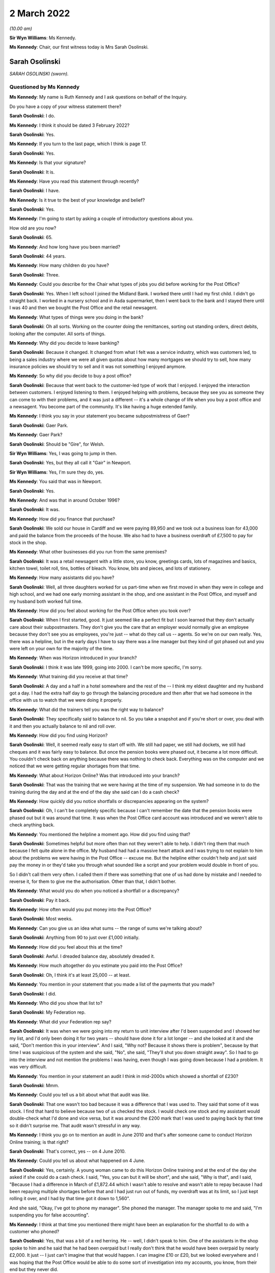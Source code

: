 .. raw:: html

   <a id="hearing-link" href="https://www.postofficehorizoninquiry.org.uk/hearings/human-impact-hearing-2-march-2022">Official hearing page</a>

2 March 2022
============

.. raw:: html

   <details id="hearing-meta" open>
        <summary>
            <span class="open">Hide video</span>
            <span class="closed">Show video</span>
        </summary>
   <iframe width="200" height="113" src="https://www.youtube-nocookie.com/embed/sKas_t1tqJo?rel=0&modestbranding=1" title="Post Office Horizon IT Inquiry  Human Impact - Day 12 AM Live Stream (2 March 2022) - Cardiff" frameborder="0" allow="picture-in-picture; web-share" allowfullscreen></iframe>
   <iframe width="200" height="113" src="https://www.youtube-nocookie.com/embed/W0SsIP1Hx5k?rel=0&modestbranding=1" title="Post Office Horizon IT Inquiry  Human Impact - Day 12 PM Live Stream (2 March 2022) - Cardiff" frameborder="0" allow="picture-in-picture; web-share" allowfullscreen></iframe>
   </details>

*(10.00 am)*

**Sir Wyn Williams**: Ms Kennedy.

**Ms Kennedy**: Chair, our first witness today is Mrs Sarah Osolinski.

Sarah Osolinski
---------------

*SARAH OSOLINSKI (sworn).*

Questioned by Ms Kennedy
^^^^^^^^^^^^^^^^^^^^^^^^

**Ms Kennedy**: My name is Ruth Kennedy and I ask questions on behalf of the Inquiry.

Do you have a copy of your witness statement there?

.. rst-class:: indented

**Sarah Osolinski**: I do.

**Ms Kennedy**: I think it should be dated 3 February 2022?

.. rst-class:: indented

**Sarah Osolinski**: Yes.

**Ms Kennedy**: If you turn to the last page, which I think is page 17.

.. rst-class:: indented

**Sarah Osolinski**: Yes.

**Ms Kennedy**: Is that your signature?

.. rst-class:: indented

**Sarah Osolinski**: It is.

**Ms Kennedy**: Have you read this statement through recently?

.. rst-class:: indented

**Sarah Osolinski**: I have.

**Ms Kennedy**: Is it true to the best of your knowledge and belief?

.. rst-class:: indented

**Sarah Osolinski**: Yes.

**Ms Kennedy**: I'm going to start by asking a couple of introductory questions about you.

How old are you now?

.. rst-class:: indented

**Sarah Osolinski**: 65.

**Ms Kennedy**: And how long have you been married?

.. rst-class:: indented

**Sarah Osolinski**: 44 years.

**Ms Kennedy**: How many children do you have?

.. rst-class:: indented

**Sarah Osolinski**: Three.

**Ms Kennedy**: Could you describe for the Chair what types of jobs you did before working for the Post Office?

.. rst-class:: indented

**Sarah Osolinski**: Yes.  When I left school I joined the Midland Bank. I worked there until I had my first child.  I didn't go straight back.  I worked in a nursery school and in Asda supermarket, then I went back to the bank and I stayed there until I was 40 and then we bought the Post Office and the retail newsagent.

**Ms Kennedy**: What types of things were you doing in the bank?

.. rst-class:: indented

**Sarah Osolinski**: Oh all sorts.  Working on the counter doing the remittances, sorting out standing orders, direct debits, looking after the computer.  All sorts of things.

**Ms Kennedy**: Why did you decide to leave banking?

.. rst-class:: indented

**Sarah Osolinski**: Because it changed.  It changed from what I felt was a service industry, which was customers led, to being a sales industry where we were all given quotas about how many mortgages we should try to sell, how many insurance policies we should try to sell and it was not something I enjoyed anymore.

**Ms Kennedy**: So why did you decide to buy a post office?

.. rst-class:: indented

**Sarah Osolinski**: Because that went back to the customer-led type of work that I enjoyed.  I enjoyed the interaction between customers.  I enjoyed listening to them. I enjoyed helping with problems, because they see you as someone they can come to with their problems, and it was just a different -- it's a whole change of life when you buy a post office and a newsagent.  You become part of the community.  It's like having a huge extended family.

**Ms Kennedy**: I think you say in your statement you became subpostmistress of Gaer?

.. rst-class:: indented

**Sarah Osolinski**: Gaer Park.

**Ms Kennedy**: Gaer Park?

.. rst-class:: indented

**Sarah Osolinski**: Should be "Gire", for Welsh.

**Sir Wyn Williams**: Yes, I was going to jump in then.

.. rst-class:: indented

**Sarah Osolinski**: Yes, but they all call it "Gair" in Newport.

**Sir Wyn Williams**: Yes, I'm sure they do, yes.

**Ms Kennedy**: You said that was in Newport.

.. rst-class:: indented

**Sarah Osolinski**: Yes.

**Ms Kennedy**: And was that in around October 1996?

.. rst-class:: indented

**Sarah Osolinski**: It was.

**Ms Kennedy**: How did you finance that purchase?

.. rst-class:: indented

**Sarah Osolinski**: We sold our house in Cardiff and we were paying 89,950 and we took out a business loan for 43,000 and paid the balance from the proceeds of the house.  We also had to have a business overdraft of £7,500 to pay for stock in the shop.

**Ms Kennedy**: What other businesses did you run from the same premises?

.. rst-class:: indented

**Sarah Osolinski**: It was a retail newsagent with a little store, you know, greetings cards, lots of magazines and basics, kitchen towel, toilet roll, tins, bottles of bleach. You know, bits and pieces, and lots of stationery.

**Ms Kennedy**: How many assistants did you have?

.. rst-class:: indented

**Sarah Osolinski**: Well, all three daughters worked for us part-time when we first moved in when they were in college and high school, and we had one early morning assistant in the shop, and one assistant in the Post Office, and myself and my husband both worked full time.

**Ms Kennedy**: How did you feel about working for the Post Office when you took over?

.. rst-class:: indented

**Sarah Osolinski**: When I first started, good.  It just seemed like a perfect fit but I soon learned that they don't actually care about their subpostmasters.  They don't give you the care that an employer would normally give an employee because they don't see you as employees, you're just -- what do they call us -- agents.  So we're on our own really.  Yes, there was a helpline, but in the early days I have to say there was a line manager but they kind of got phased out and you were left on your own for the majority of the time.

**Ms Kennedy**: When was Horizon introduced in your branch?

.. rst-class:: indented

**Sarah Osolinski**: I think it was late 1999, going into 2000.  I can't be more specific, I'm sorry.

**Ms Kennedy**: What training did you receive at that time?

.. rst-class:: indented

**Sarah Osolinski**: A day and a half in a hotel somewhere and the rest of the -- I think my eldest daughter and my husband got a day.  I had the extra half day to go through the balancing procedure and then after that we had someone in the office with us to watch that we were doing it properly.

**Ms Kennedy**: What did the trainers tell you was the right way to balance?

.. rst-class:: indented

**Sarah Osolinski**: They specifically said to balance to nil.  So you take a snapshot and if you're short or over, you deal with it and then you actually balance to nil and roll over.

**Ms Kennedy**: How did you find using Horizon?

.. rst-class:: indented

**Sarah Osolinski**: Well, it seemed really easy to start off with.  We still had paper, we still had dockets, we still had cheques and it was fairly easy to balance.  But once the pension books were phased out, it became a lot more difficult.  You couldn't check back on anything because there was nothing to check back.  Everything was on the computer and we noticed that we were getting regular shortages from that time.

**Ms Kennedy**: What about Horizon Online?  Was that introduced into your branch?

.. rst-class:: indented

**Sarah Osolinski**: That was the training that we were having at the time of my suspension.  We had someone in to do the training during the day and at the end of the day she said can I do a cash check?

**Ms Kennedy**: How quickly did you notice shortfalls or discrepancies appearing on the system?

.. rst-class:: indented

**Sarah Osolinski**: Oh, I can't be completely specific because I can't remember the date that the pension books were phased out but it was around that time.  It was when the Post Office card account was introduced and we weren't able to check anything back.

**Ms Kennedy**: You mentioned the helpline a moment ago.  How did you find using that?

.. rst-class:: indented

**Sarah Osolinski**: Sometimes helpful but more often than not they weren't able to help.  I didn't ring them that much because I felt quite alone in the office.  My husband had had a massive heart attack and I was trying to not explain to him about the problems we were having in the Post Office -- excuse me.  But the helpline either couldn't help and just said pay the money in or they'd take you through what sounded like a script and your problem would double in front of you.

.. rst-class:: indented

So I didn't call them very often.  I called them if there was something that one of us had done by mistake and I needed to reverse it, for them to give me the authorisation.  Other than that, I didn't bother.

**Ms Kennedy**: What would you do when you noticed a shortfall or a discrepancy?

.. rst-class:: indented

**Sarah Osolinski**: Pay it back.

**Ms Kennedy**: How often would you put money into the Post Office?

.. rst-class:: indented

**Sarah Osolinski**: Most weeks.

**Ms Kennedy**: Can you give us an idea what sums -- the range of sums we're talking about?

.. rst-class:: indented

**Sarah Osolinski**: Anything from 90 to just over £1,000 initially.

**Ms Kennedy**: How did you feel about this at the time?

.. rst-class:: indented

**Sarah Osolinski**: Awful.  I dreaded balance day, absolutely dreaded it.

**Ms Kennedy**: How much altogether do you estimate you paid into the Post Office?

.. rst-class:: indented

**Sarah Osolinski**: Oh, I think it's at least 25,000 -- at least.

**Ms Kennedy**: You mention in your statement that you made a list of the payments that you made?

.. rst-class:: indented

**Sarah Osolinski**: I did.

**Ms Kennedy**: Who did you show that list to?

.. rst-class:: indented

**Sarah Osolinski**: My Federation rep.

**Ms Kennedy**: What did your Federation rep say?

.. rst-class:: indented

**Sarah Osolinski**: It was when we were going into my return to unit interview after I'd been suspended and I showed her my list, and I'd only been doing it for two years -- should have done it for a lot longer -- and she looked at it and she said, "Don't mention this in your interview".  And I said, "Why not?  Because it shows there is problem", because by that time I was suspicious of the system and she said, "No", she said, "They'll shut you down straight away".  So I had to go into the interview and not mention the problems I was having, even though I was going down because I had a problem.  It was very difficult.

**Ms Kennedy**: You mention in your statement an audit I think in mid-2000s which showed a shortfall of £230?

.. rst-class:: indented

**Sarah Osolinski**: Mmm.

**Ms Kennedy**: Could you tell us a bit about what that audit was like.

.. rst-class:: indented

**Sarah Osolinski**: That one wasn't too bad because it was a difference that I was used to.  They said that some of it was stock.  I find that hard to believe because two of us checked the stock.  I would check one stock and my assistant would double-check what I'd done and vice versa, but it was around the £200 mark that I was used to paying back by that time so it didn't surprise me. That audit wasn't stressful in any way.

**Ms Kennedy**: I think you go on to mention an audit in June 2010 and that's after someone came to conduct Horizon Online training; is that right?

.. rst-class:: indented

**Sarah Osolinski**: That's correct, yes -- on 4 June 2010.

**Ms Kennedy**: Could you tell us about what happened on 4 June.

.. rst-class:: indented

**Sarah Osolinski**: Yes, certainly.  A young woman came to do this Horizon Online training and at the end of the day she asked if she could do a cash check.  I said, "Yes, you can but it will be short", and she said, "Why is that", and I said, "Because I had a difference in March of £1,872.44 which I wasn't able to resolve and wasn't able to repay because I had been repaying multiple shortages before that and I had just run out of funds, my overdraft was at its limit, so I just kept rolling it over, and I had by that time got it down to 1,560".

.. rst-class:: indented

And she said, "Okay, I've got to phone my manager".  She phoned the manager.  The manager spoke to me and said, "I'm suspending you for false accounting".

**Ms Kennedy**: I think at that time you mentioned there might have been an explanation for the shortfall to do with a customer who phoned?

.. rst-class:: indented

**Sarah Osolinski**: Yes, that was a bit of a red herring.  He -- well, I didn't speak to him.  One of the assistants in the shop spoke to him and he said that he had been overpaid but I really don't think that he would have been overpaid by nearly £2,000.  It just -- I just can't imagine that that would happen.  I can imagine £10 or £20, but we looked everywhere and I was hoping that the Post Office would be able to do some sort of investigation into my accounts, you know, from their end but they never did.

**Ms Kennedy**: What happened to the branch on 4 June?

.. rst-class:: indented

**Sarah Osolinski**: It was closed.

**Ms Kennedy**: And so you couldn't go back into the branch?

.. rst-class:: indented

**Sarah Osolinski**: No.

**Ms Kennedy**: I think you then mention audits scheduled for 7 June?

.. rst-class:: indented

**Sarah Osolinski**: The Monday, yes.

**Ms Kennedy**: Who carried out that audit?

.. rst-class:: indented

**Sarah Osolinski**: Oh, one chap was called Paul.  I can't remember the other chap's name.  I know they were training officers and they took five hours.  I had to be present the whole time and they came up with over £2,000.  I then realised that the two women that had closed the Post Office didn't secure -- we had what's called a combi-till in the shop and I had been in a complete state of distress on Friday when I was suspended but they didn't check the combi-till and when I went to look there was £2,000 in there and then there was another 200 and something which was the normal shortfall which I paid in cash.

.. rst-class:: indented

I had already on Friday, 4 June, put a cheque in for 1,560 to cover what I knew was going to be short, so I didn't actually owe the Post Office any money at this time until the shortage of 200 and something, which I paid them in cash.

**Ms Kennedy**: What did the auditors say to you that you highlighted there was money in another location?

.. rst-class:: indented

**Sarah Osolinski**: They told me not to worry about it.  They said, "I'll watch you go and get it", and I brought it to them and they said, "That's great.  Thank you, Sarah".

**Ms Kennedy**: So what did you think would come of that?

.. rst-class:: indented

**Sarah Osolinski**: Nothing.  I thought -- I had no reason to believe that they suspected me of anything at that time.  It was only later and in the audit they pointed out that the notes in the combi-till were all facing the same way.

.. rst-class:: indented

Because of my banking experience I'm old school. When I count notes I put them all the same way.  I'm the same now, in my purse everything faces the same way, right way up, facing out, and that's how I'd always done it.  But they said because the money in the safe which we'd just had delivered wasn't presented in that way that somehow there was something wrong with the ones that were.

**Ms Kennedy**: And you say you found this out later.  This was the report of the audit; is that right?

.. rst-class:: indented

**Sarah Osolinski**: Yes.

**Ms Kennedy**: How did all of this make you feel?

.. rst-class:: indented

**Sarah Osolinski**: Hmm, small, guilty, weak.

**Ms Kennedy**: Why did you feel guilty?

.. rst-class:: indented

**Sarah Osolinski**: Because I felt like I'd let everyone down.  I felt like somehow I'd got it completely wrong, that maybe the stress of my husband's illness had made me make mistakes.  I knew in my heart that that couldn't be so because I wasn't the only one working in the Post Office and we were all checking and rechecking all the time.  There was just nothing to find.  And I knew logically that I couldn't be making mistakes for around £200 every week.  It just doesn't make sense.

.. rst-class:: indented

So I became a hermit for eight weeks.  I didn't go outside the house and the doctor very kindly signed me on to the sick.  I have a condition called fibromyalgia which is exacerbated by stress and I was quite poorly for quite a long time, even after I went back into the shop.

**Ms Kennedy**: You say in your statement you were interviewed by the Post Office later in June, on the 22nd; is that right?

.. rst-class:: indented

**Sarah Osolinski**: Yes, it's called an RTU.

**Ms Kennedy**: Who interviewed you?

.. rst-class:: indented

**Sarah Osolinski**: A chap called Gary Adderley and two others.  He had two people with him as far as I know because it was his first week on the job.  Worst experience of my life.

**Sir Wyn Williams**: Sorry, could you tell me what RTU stands for.

.. rst-class:: indented

**Sarah Osolinski**: Return to unit.

**Sir Wyn Williams**: Fine, thank you.

.. rst-class:: indented

**Sarah Osolinski**: In the hope that Post Office would allow you to continue your work.

**Sir Wyn Williams**: So this was an interview with the possibility of you going back to work.  This wasn't to do with criminal proceedings or anything like that?

.. rst-class:: indented

**Sarah Osolinski**: No, I was never prosecuted.

**Sir Wyn Williams**: No.  I follow that, thank you.

**Ms Kennedy**: Why do you say it was the worst experience of your life?

.. rst-class:: indented

**Sarah Osolinski**: Because it was obvious from the outset that they had made up their minds of my guilt.

**Ms Kennedy**: What representation did you have?

.. rst-class:: indented

**Sarah Osolinski**: I had a Federation rep and a trainee Federation rep who was -- they were both subpostmasters and the trainee was actually a former police inspector.

**Ms Kennedy**: How well supported did you feel by them?

.. rst-class:: indented

**Sarah Osolinski**: Initially, well.  My Federation rep was very experienced.  She got very high up in the Federation eventually and she seemed quite confident that I would be back in my office.

.. rst-class:: indented

Subsequently, when I went for my appeal hearing, it was just the trainee because the Federation rep had gone off to have an operation and he was good too but it was -- once my contract was terminated, it was just abandoned, they don't ring to say how are you or how are you coping, nothing.  You don't get anything.

**Ms Kennedy**: What did the Post Office ask you in the interview?

.. rst-class:: indented

**Sarah Osolinski**: What I'd done with the money?  Why was I false accounting?  I explained that I did the work as they'd instructed me to do and they told me no what I was doing was false accounting, and that the correct way to do it was X, and they just badgered and badgered and bullied and bullied, and I just felt pummelled.

**Ms Kennedy**: You mentioned your contract being terminated.  I think that happened on 28 June?

.. rst-class:: indented

**Sarah Osolinski**: Yes.

**Ms Kennedy**: What was the reason given for your termination?

.. rst-class:: indented

**Sarah Osolinski**: False accounting.

**Ms Kennedy**: You mentioned you appealed?

.. rst-class:: indented

**Sarah Osolinski**: Mmm.

**Ms Kennedy**: What was the outcome of that appeal?

.. rst-class:: indented

**Sarah Osolinski**: Same.

**Ms Kennedy**: I'm now going to ask you some questions about the impact that all of this has had on you.  First, looking at the financial, what happened to your business?

.. rst-class:: indented

**Sarah Osolinski**: Well, the Post Office asked if I wanted the Post Office to stay open and I said yes because, you know, the community was relying on it.  So they installed a relief company called New Rose.  They came in and did their own audit and found discrepancies in the audit that the Post Office had carried out and paid me some money back, and they appointed my assistant as manager.  And the first week that she was in charge she had a £900 shortfall which she was told she had to pay back.

.. rst-class:: indented

And they paid a nominal rent to us, about -- well, just under half of what the rent on our lease was, so we struggled on for a while but because -- people avoided the Post Office because I wasn't in there.  They thought they were supporting me by not supporting the Post Office but of course if they don't come to the Post Office they don't use the retail.  So we got to the point where we couldn't afford to keep going, so our lease was actually up by then, so we took the decision to walk away.  So we lost any sale proceeds that we would have had for the business and obviously future salary.

**Ms Kennedy**: What about your future -- I mean, what would you estimate you lost in terms of earnings?

.. rst-class:: indented

**Sarah Osolinski**: Something over 600,000.  I was on 51,000 a year at the time and I was 54, I think.  So I had many, many years ahead of me.

**Ms Kennedy**: How long did you intend to run the Post Office?

.. rst-class:: indented

**Sarah Osolinski**: Oh, forever.  I imagined myself as a little old lady you know behind the counter.  I just enjoyed it, you know.  It was just part of our lives by that time.

**Ms Kennedy**: You also mention in your statement a bank overdraft.

.. rst-class:: indented

**Sarah Osolinski**: Yes.

**Ms Kennedy**: Could you tell us about that please.

.. rst-class:: indented

**Sarah Osolinski**: Yes, it started off at 7,500 and by the time we walked away from the business it was 25,000.

**Ms Kennedy**: What about your home?

.. rst-class:: indented

**Sarah Osolinski**: Well, we let it out initially, moved in with our daughter and son-in-law and their two children.  And then that was just too stressful, so we sold the house and used the proceeds to pay off our debts and some debts that our younger daughter had accrued, and then we were lucky enough to be given a Housing Association bungalow which we now live in.

**Ms Kennedy**: What was the impact of all this on your reputation within the community?

.. rst-class:: indented

**Sarah Osolinski**: Our community was nothing but supportive.  Nobody -- well, I say nobody.  The vast majority of people didn't believe that I had stolen money.  I'm quite sure that there were people out there that avoided us and thought we were guilty but, yes, it makes you put your head down.  It's an awful, awful feeling and it stays with you for a long time.

**Ms Kennedy**: You've also mentioned the impact that this has had on your health.  Could you tell us a bit more about that.

.. rst-class:: indented

**Sarah Osolinski**: Yeah, I was diagnosed with fibromyalgia the year after my husband had his heart attack.  Apparently it can be caused by a shock and he was only 48 when that happened to him and it left him quite disabled and he's had many, many interventions since and he's, you know, quite disabled now.

.. rst-class:: indented

And fibromyalgia has multiple symptoms.  You have chronic pain, you have depression, you have anxiety, you have burning sensation in your muscles and the fatigue can be overwhelming.  There are days when I can't get out of bed and when this happened, I just went into free-fall with it and it took me eight weeks to just get myself together enough to go back into the shop.  And the support we received from the community was what kept me going.

**Ms Kennedy**: How was your sleep affected by the shortfalls and --

.. rst-class:: indented

**Sarah Osolinski**: I either slept 24 hours in a row or not at all.

**Ms Kennedy**: What was the impact of this on your family?

.. rst-class:: indented

**Sarah Osolinski**: They were all -- we've three daughters and one grandson at the time who was four.  Obviously, he was oblivious and he kept us all going.

.. rst-class:: indented

Our girls were just quite traumatised to see their mother treated in that way and they still now can't -- they're quite angry and two of them suffer with mental health issues and I'm sure that that was exacerbated by the way that I was treated.

**Ms Kennedy**: What about the impact on your relationship with your husband?

.. rst-class:: indented

**Sarah Osolinski**: Well, we separated for a time but when he had his heart attack we reconciled because I just couldn't see him like that and we'd been married for a long time by then anyway and there was too much love there.  But, yes, it wasn't easy for quite a while because I wasn't easy to live with.

**Ms Kennedy**: What would you like from the Post Office now?

.. rst-class:: indented

**Sarah Osolinski**: Restitution.  I would like a personal apology for everyone.  I would like a written personal apology for everyone because saying yes, there is a problem with the computer system when you're forced to do so because the courts have proved it is not really an admission that you knew there was something wrong and that you had been cruel and vindictive to so many people and ruined so many people's lives.  I'm not broken but there are a lot of us who are broken.

.. rst-class:: indented

We all need help financially now.  Nobody is living the high life.  We're all struggling and we shouldn't be.  It's not fair.

**Ms Kennedy**: Is there anything else you would like to say to the Chair?

.. rst-class:: indented

**Sarah Osolinski**: I have a short statement, Chair, if that's okay.

**Sir Wyn Williams**: Of course, yes.

.. rst-class:: indented

**Sarah Osolinski**: Thank you for the opportunity.

.. rst-class:: indented

I can only speak for my own family when I say this whole experience has been a living nightmare. For 12 years we have watched Post Office and Government prevaricate and throw money at preventing us from achieving justice and I know many of us have suffered for much longer.

.. rst-class:: indented

No-one at the top of Post Office has properly apologised or faced prosecution for the lies they have told.  They have all received large bonuses when they moved on whilst we were left to survive on benefits or low paid jobs, our characters ruined and confidence crushed.  Whilst this Inquiry may get us answers to some of our questions we need help financially now.

.. rst-class:: indented

How long can Post Office hide from the responsibility of paying proper compensation to us all?  Thank you.

**Sir Wyn Williams**: On that last topic, I think you were one of the Claimants in the Group Litigation.

.. rst-class:: indented

**Sarah Osolinski**: I was one of the 555.

**Sir Wyn Williams**: Like everyone else who has come before me who were Claimants you received some compensation.

.. rst-class:: indented

**Sarah Osolinski**: Yes.

**Sir Wyn Williams**: But it doesn't compare with what you think you properly should get.

.. rst-class:: indented

**Sarah Osolinski**: No.

**Sir Wyn Williams**: That's it, in summary, isn't it?

.. rst-class:: indented

**Sarah Osolinski**: That's the bottom line.

**Sir Wyn Williams**: All right.  Thank you very much.

.. rst-class:: indented

**Sarah Osolinski**: Thank you so much.

**Sir Wyn Williams**: Thank you for coming.  Don't rush away.

.. rst-class:: indented

**Sarah Osolinski**: I'm sorry.

**Sir Wyn Williams**: Just for the moment, let's find out what's happening next.

**Ms Kennedy**: Our next witness is Mr John Bowman who is going to be a remote witness.

**Sir Wyn Williams**: Okay.  So we will take a ten-minute break since we have gone through this lady's evidence reasonably swiftly, so we will take a ten-minute break and thank you again for coming.

*(10.28 am)*

*(A short break)*

*(10.41 am)*

**Sir Wyn Williams**: Good morning, Mr Bowman.  Can you hear me?

.. rst-class:: indented

**Sarah Osolinski**: Sir Wyn, yes, thank you.

**Sir Wyn Williams**: Can you see me?

.. rst-class:: indented

**Sarah Osolinski**: I can.

**Sir Wyn Williams**: Well, that's very good.  I will now hand you over to these ladies who will take you through your evidence.

**Ms Kennedy**: Mr Bowman, I'm just going to hand you over to the usher, Jane.

John Bowman
-----------

*JOHN ANTHONY BOWMAN (affirmed).*

Questioned by Ms Kennedy
^^^^^^^^^^^^^^^^^^^^^^^^

**Ms Kennedy**: Mr Bowman, as you know, my name's Ruth Kennedy and I ask questions on behalf of the Inquiry.  Could you confirm your full name please?

.. rst-class:: indented

**John Bowman**: John Anthony Bowman.

**Ms Kennedy**: Have you got a copy of your witness statement there?

.. rst-class:: indented

**John Bowman**: Yes, I have.

**Ms Kennedy**: It should be dated 7 February 2022; is that right?

.. rst-class:: indented

**John Bowman**: Yes.

**Ms Kennedy**: And if you look at the last page, which I think should be page 14, is that your signature there?

.. rst-class:: indented

**John Bowman**: Yes.

**Ms Kennedy**: Have you read through this statement recently?

.. rst-class:: indented

**John Bowman**: Yes.

**Ms Kennedy**: And is it true to the best of your knowledge and belief?  Sorry, did you say yes?

.. rst-class:: indented

**John Bowman**: Yes.

**Ms Kennedy**: Sorry.  I'm going to start by asking a few introductory questions about you.  What age are you now?

.. rst-class:: indented

**John Bowman**: 73.

**Ms Kennedy**: And how long have you been married?

.. rst-class:: indented

**John Bowman**: 53 years in two weeks' time.

**Ms Kennedy**: How many children do you have?

.. rst-class:: indented

**John Bowman**: We have three children, twins -- the oldest two are twins -- and younger daughter, six grandchildren, and one great-grandchild.

**Ms Kennedy**: What types of jobs did you do before you became a subpostmaster?

.. rst-class:: indented

**John Bowman**: I was a senior production manager at Sony UK, which manufactured televisions and computer monitors, and I was a licensee.

**Ms Kennedy**: Why were you drawn to work for the Post Office?

.. rst-class:: indented

**John Bowman**: We'd been working in the licensed trade for the previous few years which we thoroughly loved.  It was mixing with people.  We're both people people.  The thing with the pub trade is we were coming up to 50 years of age then, 48/49.  The pub trade is a fantastic trade but it's long, long hours.  People don't see the hours you put in.  Although the pub doesn't open until 11 or 12 o'clock from 9 o'clock you are either at the cash and carry or you're cleaning lines, you're working from 9 in the morning until midnight, all weekends, holidays, Christmases, New Year.  We now had just had our first grandchildren and we wanted to spend more time with the family, have more time to ourselves work a 9 to 5 job, weekends and holidays away.

**Ms Kennedy**: Why specifically the Post Office of all the 9 to 5 jobs?

.. rst-class:: indented

**John Bowman**: We looked at several different types of -- we wanted our own business.  We wanted to continue our own business.  We looked at several different types.  The Post Office, first of all it was the most regular income because you knew roughly what you were going to be earning and we would have the shop on top of that. It was the most reputable of businesses that you could think of.  If you were going to work in conjunction with somebody it would be the Post Office that you would want to work with and again it was continuing this idea of working with people being sociable and interacting.

**Ms Kennedy**: You say in your statement you became subpostmaster of Brynna Post Office.  Have I said that correctly?

.. rst-class:: indented

**John Bowman**: Good pronunciation, well done.

**Ms Kennedy**: I might have had a little bit of help.  I think you took over that Post Office in around May 1998; is that right?

.. rst-class:: indented

**John Bowman**: That's correct, yes.

**Ms Kennedy**: Who did you plan to give the Post Office to eventually?

.. rst-class:: indented

**John Bowman**: Our younger daughter was going to take over the Post Office eventually.  We'd come to an agreement whereby she was saving up and she was originally going to buy the building, the freehold, and she would take over the Post Office.  We would continue to have the retail side for a while and after she bought the freehold, when she was in with the Post Office salary, she would then pay us for the Post Office element of the business so she could pay that while she was in the Post Office earning.  So it was a way of her -- it was the only way she could do it financially to actually do it that way, that she starts off just buying the freehold and then over the next number of years she would pay the Post Office element of it.

**Ms Kennedy**: So you were planning for many years in the future it sounds?

.. rst-class:: indented

**John Bowman**: Yes.

**Ms Kennedy**: Do you remember when Horizon was introduced in your branch?

.. rst-class:: indented

**John Bowman**: It was beginning of 2002.

**Ms Kennedy**: What training did you receive on Horizon?

.. rst-class:: indented

**John Bowman**: We went for, basically, I think it was a week's training.  It was either four days or a week's training in Post Office offices in Tremains Road in Bridgend.

**Ms Kennedy**: How did you find that training?

.. rst-class:: indented

**John Bowman**: It was very basic.  It was really all about navigating around the system, showing you where to go from stamps to pensions to navigating, and then explaining you how to up-sell and you were doing somebody's foreign currency how you would try to sell them insurance at the same time.  So we spent a lot of time on that. But basically it was navigating round the system, getting used to the system which was fairly basic, really.

**Ms Kennedy**: How did you find using Horizon?

.. rst-class:: indented

**John Bowman**: The system itself as we were trained, it's a simple system.  It's very easy to navigate around, it's all there in front of you on the screen.  Problems arose with transactions that you'd done rarely, which in a small Post Office is things like foreign currency and insurance, then you would have to refer to the manual which was provided, which wasn't very user-friendly.  So it did the basics, stamps, pensions, giros, very simple and easy to navigate.

**Ms Kennedy**: How soon after you took over did you start to notice shortfalls and discrepancies?

.. rst-class:: indented

**John Bowman**: Nothing when we took over.  It was paper-based.  It was back when the Horizon system was introduced.

**Ms Kennedy**: I'm sorry, yes, quite right.

.. rst-class:: indented

**John Bowman**: It was more or less straight away.  It was from week 1 we were getting small discrepancies.

**Ms Kennedy**: What would you do when you noticed those discrepancies?

.. rst-class:: indented

**John Bowman**: We made them good as they came up.  They were usually from around £100 to £250/300.  It was a new system. You expected that there were going to be problems to begin with.

**Ms Kennedy**: Were you -- (unclear: overspeaking)

Sorry, finish what you were going to say.

.. rst-class:: indented

**John Bowman**: I was just saying you were told it was your responsibility to make good the losses and you just made good the losses as they came along.

**Ms Kennedy**: Did you use the helpline?

.. rst-class:: indented

**John Bowman**: We did use the helpline.  To begin with we found them understanding, not very helpful, not very efficient. They seemed to be just following an algorithm, "Have you done this?  Have you tried this?  Have you done that?  Have you done another balance?"  And it was -- it didn't explain anything to you.  It didn't help you.  It was just basically saying the things that you have already done, they were querying have you done this, have you done that, and then at the end, "Well, try another balance.  That might sort it out".  It didn't.  It usually made it worse.

**Ms Kennedy**: You mention in your statement that your area manager visited you a couple of months after Horizon was introduced; is that right?

.. rst-class:: indented

**John Bowman**: Yes.  It was -- again, I don't want to tar all the area managers with the same brush.  When we first moved into the area, to the Post Office, we had a phenomenal area manager, a young lady, that would visit us every four or five weeks, pop in, have a cup of tea, ask us how things were going, pass on titbits that she'd picked up in other offices as to how to increase sales and salary.  She was fantastic.

.. rst-class:: indented

Once Horizon was introduced, we never seen her again and then we had the problems and next area manager that came out was a new manager we'd never met before.  He wasn't sociable at all.  He was very business-like, came in, we explained the problems to him that we were having.  He wasn't really interested. You know, "It's a new system.  You're obviously making mistakes.  Things will clear up.  If there is any problems from our end, it will soon be picked up and it will be put right.  Just make sure that you keep putting it right, make sure that you balance each week, each month, and roll over otherwise you won't be able to open your Post Office.  If you don't make good then the Post Office may take some sort of action against you.  There'd be consequences if you didn't." But it wasn't in a nasty way.  It was in a sort of business-like way that came across.

**Ms Kennedy**: How did that make you feel, though, when he said that to you?

.. rst-class:: indented

**John Bowman**: It made me feel inadequate in some way.  My background was -- I had a lot of experience in data input.  I had a great deal of knowledge of computer manufacture, computer monitor manufacturing, TVs, so I thought I knew what I was talking about to some extent.  But he made me feel as if, "Oh, you're just making mistakes.  It's your fault".

.. rst-class:: indented

It was the first -- I think it was the first time in my life that I started to doubt my own ability as to, you know, do I really know what I'm doing.

**Ms Kennedy**: You also mention in your statement that at various points you requested extra training; is that right?

.. rst-class:: indented

**John Bowman**: I asked that area manager if I could have some extra training.  He agreed to that.  He said since we'd initially been trained there had been some new transactions added to the system and that might be where the mistakes are occurring, so he said he would try to get me a new trainer.

.. rst-class:: indented

The trainer did come along.  He was supposed to be with me for three days from the Monday to the Wednesday.  On the first day about 4 o'clock he received a phone call and he said, "I'm sorry, I've got to leave.  I've got to go to another Post Office who've got more pressing needs than what you have. You seem to be okay but I'll come back and continue the training again", but he never, ever returned.

**Ms Kennedy**: How helpful was that training that you received then?

.. rst-class:: indented

**John Bowman**: Absolutely useless.  He just basically stood behind me and watched what I was doing said, "You seem to be okay".  Didn't look at anything, didn't offer any advice, didn't -- wasn't interested in the problems we'd been having.  He was just watching to see whether I was carrying out the transaction correctly.

**Ms Kennedy**: Did you raise that again with your area manager?

.. rst-class:: indented

**John Bowman**: Yes, for a long time we carried on about the fact that we hadn't had the training we were promised.  The shortages were still continuing.  We were putting them in.

.. rst-class:: indented

Again, whereas with the first area you would see -- you don't see an area manager anymore.  It must have been nearly 12 months after the Horizon, after the first area manager came in, that the second one had turned up and he was a different kettle of fish altogether.

**Sir Wyn Williams**: I'm sorry, so that I've understood this, the very first area manager, a lady, was pre-Horizon.  Then you had what I would call a second area manager who was business-like and now you're talking about a third area manager?

.. rst-class:: indented

**John Bowman**: Yes.

**Sir Wyn Williams**: Yes, fine.

.. rst-class:: indented

**John Bowman**: A very different one.

**Ms Kennedy**: What were you told by your last area manager?

.. rst-class:: indented

**John Bowman**: He was abrupt, offensive, aggressive from the first moment he walked in, disparaging of what I had to say to him.  He would be saying things like, "Maybe the modern Post Office is not for you.  Have you thought of any other options?  Have you thought of taking the rural Post Office scheme?" which was a scheme where they were closing down rural Post Offices and giving the postmistress a pittance of compensation for closing the office.  "You needed to get to grips with the system".

.. rst-class:: indented

He said that, "It appears that you don't have sufficient knowledge of data input".  At that time I explained to him briefly about my time at Sony where data input was vital.  He asked me how long ago was that.  I said about 15 years ago and again in a disparaging way he said, "An awful lot's happened in the last 15 years.  Things have changed with data input".  That's when I said to him, "Yes, things have changed, but in terms of data input they have changed and made things simpler and easier than what they are. Data input is not harder now.  The big change is in the hardware, in the system".

.. rst-class:: indented

I took him on a journey through my time with Sony about the stock taking procedures that we had in Sony which were vital to Sony, to show him, you know, we built 2,000 televisions a day.  In each television there was 3,000 components.  That's 5/6 million components a day going through the factory.

.. rst-class:: indented

Sony in them days were the first company to introduce what was called the JIT system, just in time, where you didn't have a warehouse, you didn't stock your components, your suppliers sent in your components the night before you needed them for the next day's production.  So at the end of each day each operator had to count from their work station what components they had, put it on a form.  That would be given to the supervisor.  The supervisor would hand all the forms to the manager.  That would be inputted into the system, electronically sent to the suppliers. They would send in overnight all the components we needed for the next day's production.

.. rst-class:: indented

If we got them stock checks wrong and not enough components came in, then the next day we couldn't produce the number of TVs we were targeted to produce and we ended up with, as there was then, 3,000 employees reporting to me would be sitting idle, which is expensive.  So it was vital that we got daily, weekly, monthly stock checks and the annual audit correct.

.. rst-class:: indented

It was something that I -- it was bred into me for years, so I knew about data input and I knew about the production of circuit boards, which is where I was trying to explain to him I felt the problem lay and why it was there.

.. rst-class:: indented

(Unclear) interest but I then explained to him how circuit boards were manufactured and why there might be possibilities of problems with the circuit boards, the fact that when circuit boards are produced they come as a bare board, just a piece of plastic, and the components are fitted to the board through little holes in the board.

.. rst-class:: indented

There's two means of production, one is what they call auto insert, which is basically a robot. The robot fits the components.  That's the -- if it goes wrong that's the easiest one to sort out because if a robot goes wrong it goes wrong on every board, so you've got a fault on every set.

.. rst-class:: indented

Then the boards go from there to the production line where the operators insert certain components. And that's where you can have a problem if an operator inserts a component reversed or when pushing it through the hole bends a leg, you don't get a good contact, you can then have a fault on the unit, and quite often what happens is it's not a fault that shows up straight away.  The computer monitor or the TV can work perfectly well but then will break down later.

.. rst-class:: indented

It sometimes doesn't break down until you go out to the customer, and when the customer reports a fault the first thing we do is we don't send an obnoxious manager out to them and say, "This is your fault. You're a simpleton.  You don't know how to use an expensive piece of television equipment.  Maybe you should get a simpler one."  We take the television away.  We repair it.  We feed the fault back to the factory.  Things are put in process to make sure it doesn't happen again.  A replacement television is given to the customer, an apology.  We'd quite often give them some financial compensation or we'd give them a present of a small Sony unit, a Walkman, a Discman, to say sorry.

.. rst-class:: indented

It's a completely different way they treated us when they thought there was a fault because they were just telling me -- I thought it had to be something like that because they were telling me it was only me, so I didn't think it was a software problem. I thought somewhere along the line a mistake had been made in the manufacture of the computers, because I used to manufacture them.

.. rst-class:: indented

Computer monitor manufacturing are done on what we call short production runs, whereas we were producing 2,000 TVs a day, we'd only produce 500 computer monitors a month and they would be done on short runs, so less experienced.  So I knew that there was a possibility, if it was only me, which is what I thought, that some operator had made a mistake, a component hadn't been put in and it was causing a problem.

.. rst-class:: indented

This was sort of re-emphasised when an engineer turned up to change the board, "At last they'd found the problem", so he changed the board, went away.  It continued.  Later, another engineer came out to change the board again.  I asked him what do you think the problem is and he said, "I've no idea.  I'm not an engineer.  I was just told to come out and change the board".  At that stage, all the time there's sort of light at the end of the tunnel.  It's been sorted, but it wasn't.

.. rst-class:: indented

We left on not good terms with that area manager.  He's just wasn't interested and I said, "Look, I just can't continue to make good these losses.  It's too much now we're borrowing money to make good.  We're taking from the shop to make good. We just can't continue".  This guy he just left with more of a threat this time, "If you don't continue to make good, then the Post Office will have no other alternative but to take legal action against you to recover the losses.  It's in your contract.  Just make sure you continue to make good the losses."

**Ms Kennedy**: How did you feel when he said that to you?

.. rst-class:: indented

**John Bowman**: I felt gobsmacked.  I'd never been spoken to like that by anybody.  I had my own ability questioned.  I was in a bit of a state to be honest.  I wasn't in the best of moods with him and maybe he wasn't in the best of moods with me at the time he left and I felt drained.  I thought I'm just knocking my head against a brick wall here.  I know I'm not making mistakes, not to this extent.  I know mistakes have been made in the past.  I know Post Office have made mistakes in the past.  I knew the software could make mistakes in a new system but not the way it was continuing week after week after week.

**Ms Kennedy**: You also mention in your statement that there were auditors that came to your branch and I think you say they found a discrepancy of £100?

.. rst-class:: indented

**John Bowman**: Just under 100.  It was -- when they came out, it was shortly after the manager left, a few weeks, and I was convinced he'd sent the auditors out because I'd said I couldn't afford to carry on and he thought I hadn't been making good or, if not that, that he was using this as a way to frighten me.  I know it's getting a bit -- I was getting a bit, by this stage, edgy and I thought that's why these have come out.  They've come out to try and show that I'm short.

.. rst-class:: indented

They came, but they were nice enough chaps. They told me I couldn't stay in the office.  I wanted to stay with them to see what they were doing because I was hoping again they were going to -- we'd been in the office by this time (unclear: connection drop) but we'd never had an audit.  First audit that had turned up and I thought they were hopefully going to sort out the problem.

.. rst-class:: indented

They were nice enough.  They went through. I couldn't be in the office with them.  At the end it was short by less than 100, it was something like £80-odd or £90 it was short.  They said I had to put it right.  I said that's no problem.  I put it right there and then right in front of them and they went away.

**Ms Kennedy**: How much do you think you put into the Post Office over your period of time as a subpostmaster?

.. rst-class:: indented

**John Bowman**: It's at least £20,000.  It's in the region of £20,000 over that period of time.  The worst part of it wasn't until the end of the second financial year, because it started round about the February/March 2002, financial year finished in April.

.. rst-class:: indented

The next financial year I suddenly realised not only am I putting all this money in from the shop but I'm also declaring to the tax people and the VAT that I'm taking this money and they are charging me VAT and tax on money that I'd given to the Post Office. I hadn't even got that money.  It was a ridiculous situation.  I think that's what started -- brought on the depression that I suffered.  At that time we decided we're selling up.  We're not going to continue.  After the auditors we said we're going to look at selling it.

**Ms Kennedy**: How did you feel about selling your business at the time and resigning from the Post Office?

.. rst-class:: indented

**John Bowman**: It was mixed because I was getting into a bit of a state.  That was the beginning of the depression I went into and I was beginning to get into a bit of a state and I thought this is not fair.  I'm 55 years of age.  I was 54 then.  I'm fit.  I'm active.  I've got a good CV.  I've done some -- I didn't see a problem in finding another position and I just thought it wasn't worth the hassle and the cost it was giving us, and I was fairly confident at that time that I would get another position.

**Ms Kennedy**: I'm going to ask you a few questions now about the impact that this has had on you.  You've already mentioned making good the shortfalls.  How easily did you find another job?

.. rst-class:: indented

**John Bowman**: What happened was that's where my health came in. I started suffering from depression after that auditor came along.  My wife for a long time was trying to convince me to go and see the GP.  I just ignored her. You know, "There's nothing wrong with me.  I'm not going to see the GP", and that went on for quite a while until my oldest daughter came in and she sat me down and explained to me the way I'd been behaving and convinced me to go and see the GP.

.. rst-class:: indented

That was beginning of 2004 when I seen the GP. When I seen the GP he was shocked.  He'd seen me six months earlier and we got on very well, me and the GP. We were both football fanatics.  We supported rival clubs.  We had a chat about it.  He knew at 50-odd years of age I was still playing football for the local football team, and when I walked in I'd lost a lot of weight.  I hadn't been sleeping.  I hadn't been eating, and he diagnosed anxiety depression. I've got the doctor's notes there where he actually says I'm suffering anxiety and depression due to the problems at the Post Office.

.. rst-class:: indented

He then prescribed antidepressants for me, advised that I take a couple of weeks off work, and I said I couldn't afford to do that but suffering from the depression for the last few months I had been taking several days off work when I couldn't cope and having to bring in a subpostmaster to take over from me.  Which was very expensive.  I couldn't continue doing that.  If I took two weeks off work I'd have to again bring in a subpostmaster.  I couldn't do it.  So what happened then was my wife had to give up -- well, my wife took extended leave to begin with to come into the Post Office.  She looked after the quiet days when she worked with a subpostmaster or a substitute postmaster on the busy Monday when pensions came in and on the balance day.

.. rst-class:: indented

So we sort of were getting through it but then I was diagnosed with cancer in mid-2004.  If we hadn't have been having all the financial problems for the past 18 months it wouldn't have been a problem.  They told me I would go into the operation within the next two weeks and it was six to eight weeks recuperation. I had to completely rest, bed rest.

.. rst-class:: indented

Without all the problems previously we would have just brought in a substitute postmaster to run it but we couldn't afford that so, as I say, the wife then took more time off work.  She was helping the subpostmaster get through but I made the big mistake then of because we couldn't afford it I rushed back to work within two weeks, against the doctor's orders, and I ended up with an incisional hernia.  It broke -- it had burst open.

.. rst-class:: indented

They told me that that would be -- a waiting list for that might be five to six months for that to be repaired.  I wasn't able to work in that time, so my wife then had to give up her job completely to run the Post Office and I sat in the Post Office to advise her with the tricky bits, which was just making the depression worse.

.. rst-class:: indented

I'd had to give up all the positions I had in the community.  I was Chairman of the Community Council and I was a trustee of Llanharan drop-in centre.  I was trustee of the Welfare Hall.  I was Chairman of the football club, Chairman of the community centre.  I'd given all them up not realising that that was isolating myself even further and making the depression worse.

.. rst-class:: indented

That's when we decided we've got to sell it quick.  When we brought somebody in quickly we were able -- luckily, we were able to sell the Post Office. By then the depression was bad.  Only for the family I'd have been in a right state.  It continued for about two years after giving up the Post Office I was in a bad state and the idea of 12 months before we left that I was in a good position I could easily get another senior position somewhere, here I am being depressed for two years, with a large inoperable hernia.  I'd gone through three bouts of surgery by then and then they said they couldn't repair it. I was stuck with this inoperable hernia for life. I had an inoperable hernia.  I'd had two years of depression.  There was no chance of getting a job. I'm now nearly 59 years of age with a two-year gap in my CV.  And publicity started about what had happened with Post Offices and I tried to explain why I left Post Office.  So at that stage, 59, I'd just given up on it.

**Ms Kennedy**: What impact did your trouble with the Post Office have on your relationship with your wife?

.. rst-class:: indented

**John Bowman**: For along time I didn't know.  During the last few months of the Post Office and a couple of years afterwards I was in a bad way.  I became a recluse. I didn't want to come out of my bedroom.  It was later on that my children told me how badly I'd been behaving.  That I'd become a bit of a bully.  My wife was taking the brunt of all of that at the time. They'd seen me go from being a sociable, outgoing, fit, responsible person into a bully and as someone who had never borrowed money in his life, never had HP, hire purchase, never had a credit card, to suddenly borrowing money from his children.  To find yourself in that sort of state ... before Horizon we'd been financially secure.  We went on regular long haul holidays.  We went to Hawaii, Mexico, Cuba, Egypt.  On two occasions we were able to take the whole family to Florida to visit Disneyland.  I was able to do that with my three, now adult, grandchildren.  I've never been able to do that with my three young school age grandchildren.  We haven't had a decent holiday for the past 20 years.  Our life just collapsed from there.

**Ms Kennedy**: What about your daughter who was going to take over the Post Office?

.. rst-class:: indented

**John Bowman**: Obviously, she was -- it wasn't imminent there and then.  So it wasn't a disaster for her.  It was something she was looking forward to, something she'd been saving for, something that she wanted to do.  She wasn't too happy in her position at that time.  She was -- she worked in the Civil Service, Probation Service, and they were going through privatisation, so she wasn't too happy with -- she was looking forward to this, but she got over it.  She's still there, still working.

**Ms Kennedy**: You also mentioned briefly your reputation in the community.  What impact did this have on that?

.. rst-class:: indented

**John Bowman**: That was mixed.  I mean, when we first left Post Office, we sold the Post Office to another chap and there was a nice article in the parish magazine going through all that we'd done for the community over the years and why I was leaving and everything was hunky-dory.

.. rst-class:: indented

But then about three months after the subpostmaster sold up, got out, didn't want to know. The Post Office was moved to the convenience store over the road and that's when rumours started to circulate then.  The majority of people were fantastic but as usual the minority are the most vociferous and the ones that cause the most trouble.  And things were being said that we had been involved in something, something had gone on in the Post Office and we'd been sacked.

.. rst-class:: indented

They were using the fact that because I was suffering from depression I'd sort of gone out of sight, I hadn't been seen in the area for months, and was sort of putting two and two together and making five.  I'm ashamed to be seen in the area.  They were just -- I don't know how to really put it.

.. rst-class:: indented

It became so that my wife again was taking the brunt of it.  I didn't know nothing about this for years afterward, not only was she putting up with me she was putting up with some of the residents and she didn't want to go explaining to them what my health issues were to strangers explaining why we'd left the Post Office.

.. rst-class:: indented

So she was taking the brunt of all that and all of a sudden to these people all that I'd done in the community -- I mean, just before I'd left I'd raised nearly £100,000 to refurbish -- on my own -- to refurbish the Welfare Hall that was in a dilapidated state.  All of a sudden that's all forgotten.  They just wanted to talk about the fact I'd been sacked from the Post Office.  As I say, at that time I didn't know nothing about it.  So it just went on and on.

.. rst-class:: indented

Happy to know there's still -- although the vast majority who knew me, I'm certain there's still some out there that still believe something went on, particularly during the era when publicity was around postmasters being prosecuted and things like that.  It just generated itself.

**Ms Kennedy**: What would you like from the Post Office now?

.. rst-class:: indented

**John Bowman**: From the Post Office?  I know a lot of people have said a lot of things so I'll just keep it quite simple.

.. rst-class:: indented

I've got mixed feelings on this.  I've got to be honest.  I wouldn't like to see any more people going to prison.  It would be more innocent people, not them, their partners, their children being affected. I don't want to see any more innocent people affected by this.

.. rst-class:: indented

What I would like to see is the people at the top of the tree, they always build a firewall round themselves.  No real action ever gets taken against them.  But what I'd like to see is the publicity where they would be publicly humiliated, so much so that they wouldn't be able to get another senior position anywhere else and that the media could make sure that that happens, that they get shunned by society as some of us were shunned by society.  People don't want to know them.

.. rst-class:: indented

People further down the line, I'd like to see them explain on oath all that they were involved in. They must have known, even the people on the helpline they were telling me I was the only one.  They must have been getting phone calls from hundreds of postmasters on the same topic and still they were telling me, "You are the only one".  I'd like to see them on oath explain all that they were involved in, who instructed them to behave in that way that they did and why, when they had become aware of the situation, as they obviously had, they continued to knowingly pursue innocent people.

.. rst-class:: indented

I would like to see all NDOs, non-disclosure orders, lifted so we can finally get transparency and people can freely tell what they know.  I'd like to see some form of asset recovery order in order to recoup all the bonuses that these senior executives were paid and profits the Post Office made were made on the back of people like me and others.  They shouldn't still have that money.

.. rst-class:: indented

Finally, please pay the 555 the legal expenses that were incurred.  It's dragging on.  You have said it should be done.  You know it can be done.  You've got the best legal minds in the country.  You have proved that in the past when you chased us, so you shouldn't find it too difficult in being able to release -- I know you are saying in full and final payment, but that was done on the basis of you were dealing with us in good faith, which has been proved that you weren't, so that full and final settlement should be set aside.

**Ms Kennedy**: Is there anything else you would like to say to the Chair?

.. rst-class:: indented

**John Bowman**: I would like to make a personal statement, if Sir Wyn is happy for me to do that.

**Sir Wyn Williams**: Yes, of course.

.. rst-class:: indented

**John Bowman**: In simple terms the Post Office managed to destroy, in two years, all that I had strived to achieve in the previous 40 years.  My reputation, financial security, mental health, well-being, nearly destroyed my marriage and family life.  It was my family that seen me through that dark period.

.. rst-class:: indented

Just for a little background, I'm one of ten brothers and sisters.  I had to leave school at 15 with no qualifications in order to financially contribute to the family.  Years later at the age of 25, with my wife's support, I returned to full-time education.  At that time we had pre-school twins and Cathy returned to work full time to support this.

.. rst-class:: indented

After, I was employed at Sony UK as a supervisor.  Over the years I worked hard and continued my education of an evening after work at Bridgend College earning my degree from the Institute of Business Managers and then worked my way up the management structure to become the senior production manager with a workforce of some 3,000 reporting to me, with a management team of 20 managers and 45 supervisors.

.. rst-class:: indented

Later, I became self-employed and in 1998 we brought Brynna Post Office and, as I thought, settled down to see out our working life in a lovely rural village.

.. rst-class:: indented

At this time I became actively involved in the community activities, chair of Llanharan Community Council, trustee of Llanharan Community Development Trust, trustee of Llanharan Welfare Hall, chair of the village football club, governor of the local primary school.  All of this was ripped away from me by a dishonest management team who couldn't find it within their conscience to admit their mistakes and instead ruined the lives of hundreds of hard working people such as myself.

.. rst-class:: indented

I also believe that they're responsible for my now physical ill health in that due to the financial system I found myself in at that time and my kidney cancer diagnosis and surgery, I returned to work earlier than I was directed as I could not afford to continue employing a substitute postmaster at great cost further, which resulted in suffering a serious incisional hernia requiring further surgery which was unsuccessful, and a third one which again was unsuccessful resulting in a consultant determining that there was no possibility of rectifying the situation and I'm now left with a large inoperable hernia on my right side.

.. rst-class:: indented

To some extent, I feel myself lucky in deciding to sell my office when I did.  I was listening to the others, some of whom suffered similar small losses as I did and then, out of the blue, a massive loss. I think this was waiting round the corner for me, an amount that we would not have been able to pay. I don't know what would have happened if that had occurred.

.. rst-class:: indented

At the conclusion of this Inquiry, I'm just hopeful that the publicity setting the blame where it belongs squarely at the feet of the Post Office management will finally reinstate my reputation and others in our communities and vindicate what I've always said.

.. rst-class:: indented

I would like to express my thanks to Alan Bates and his team for the phenomenal amount of work that they've devoted to this.  When Mrs Vennells is finally stripped of her awards, if you politicians wish to make amends, I'd suggest you look no further when it comes from than nominations for this group who gave us all heart, through all the heartache.

.. rst-class:: indented

And finally, thanks to you, Sir Wyn, for giving us the opportunity to publicly lift this weight off our shoulders.

**Sir Wyn Williams**: Well, the thanks actually, Mr Bowman, are due to you for coming to speak to me.  So thanks very much.

.. rst-class:: indented

**John Bowman**: Thank you, Sir Wyn.

**Sir Wyn Williams**: Right, we have another live witness, yes?

**Ms Kennedy**: Yes, that is right.

**Sir Wyn Williams**: Do we need a short break before that happens?  I can see a few nods in the room, so around about 11.30.

**Ms Kennedy**: Thank you.

*(11.22 am)*

*(A short break)*

*(11.33 am)*

**Ms Hodge**: Thank you, sir.  Our next witness is Mr Christian Clement.

Christian Clement
-----------------

*CHRISTIAN CLEMENT (affirmed).*

Questioned by Ms Hodge
^^^^^^^^^^^^^^^^^^^^^^

**Ms Hodge**: Mr Clement, as you know, my name is Catriona Hodge and I ask questions on behalf of the Inquiry.

.. rst-class:: indented

**Christian Clement**: Okay.

**Ms Hodge**: Please can you state your full name?

.. rst-class:: indented

**Christian Clement**: Christian Clement.

**Ms Hodge**: You made a statement on 8 February of this year; is that right?

.. rst-class:: indented

**Christian Clement**: That's right, yes.

**Ms Hodge**: Do you have a copy of your statement in front of you?

.. rst-class:: indented

**Christian Clement**: I do.

**Ms Hodge**: Please could you turn to the final page of that statement at page 10.

.. rst-class:: indented

**Christian Clement**: Yes.

**Ms Hodge**: Can you see your signature at the bottom of that page?

.. rst-class:: indented

**Christian Clement**: I do, yes.

**Ms Hodge**: Have you had an opportunity to reread your statement since it was made?

.. rst-class:: indented

**Christian Clement**: I have and I'd like to make some amendments, if I could.

**Ms Hodge**: Please.

.. rst-class:: indented

**Christian Clement**: Paragraph 2, just change the date to December 2017.

**Ms Hodge**: So this is at paragraph 2, are we talking about the first date or the second date, please?

.. rst-class:: indented

**Christian Clement**: The second date, October '15 to December 2017.

**Ms Hodge**: Thank you.

.. rst-class:: indented

**Christian Clement**: And paragraph 27 as well, please.

**Ms Hodge**: Yes, thank you.

.. rst-class:: indented

**Christian Clement**: Where it says I went into the residential premises, I want to change it to went to the retail side of the premises.

**Ms Hodge**: That's fine.  Are there any other further changes?

.. rst-class:: indented

**Christian Clement**: Yes, 47, paragraph 47.  To say that I wasn't hit over the head on this occasion but I was threatened with a gun and then I hit the silent alarm.

**Ms Hodge**: So in the first paragraph when you said "I was hit over the head", you said it was a threat with a gun?

.. rst-class:: indented

**Christian Clement**: Threat with a gun and then I hit the silent alarm.

**Ms Hodge**: Okay.  Thank you.

.. rst-class:: indented

**Christian Clement**: 49, just one word.  On this occasion I was "threatened" not "assaulted".

**Ms Hodge**: Thank you.  Apart from those corrections is the statement otherwise true to the best of your knowledge and belief?

.. rst-class:: indented

**Christian Clement**: It is, yes.

**Ms Hodge**: Thank you.  I'd like to begin by asking a few questions about you?

.. rst-class:: indented

**Christian Clement**: Okay.

**Ms Hodge**: How old are you, Mr Clement?

.. rst-class:: indented

**Christian Clement**: 46.

**Ms Hodge**: Where did you grow up?

.. rst-class:: indented

**Christian Clement**: In Manselton, Swansea.

**Ms Hodge**: What did you do on leaving school?

.. rst-class:: indented

**Christian Clement**: I did computer studies in college and then I went on to do a trainee butchery in Welsh cut meats, and then I went to help my father in a post office and general store.

**Ms Hodge**: When did you first become involved in running a post office branch?

.. rst-class:: indented

**Christian Clement**: Not running, I worked in a post office branch because my father, because he had a post office in his premises and that's where I learnt the front of house when I used to serve customers and just do the general.

**Ms Hodge**: Do you recall when you started helping him?

.. rst-class:: indented

**Christian Clement**: I think it was 1998.

**Ms Hodge**: And you have explained that you -- he employed you; is that right?

.. rst-class:: indented

**Christian Clement**: That's right, yes.

**Ms Hodge**: What was your role?

.. rst-class:: indented

**Christian Clement**: Just mainly to do with the shop side of things, just do the buying and selling of the warehouse and bringing stock there and occasionally help out in the Post Office on the counter.

**Ms Hodge**: Where was that Post Office located?

.. rst-class:: indented

**Christian Clement**: In Trallwn.

**Ms Hodge**: For how long did you assist your father in the branch?

.. rst-class:: indented

**Christian Clement**: For almost 14 years.

**Ms Hodge**: Why did you later decide to apply to become a subpostmaster?

.. rst-class:: indented

**Christian Clement**: Well, after my father sold the business I started doing relief work going in other offices, covering them for holidays and whatever, and I had a position in Manselton where they wanted holiday cover.  So I went there and they told me then that they were looking to sell so I looked into it and I thought it was good prospects so I thought I'd buy it.

**Ms Hodge**: When did you purchase it?

.. rst-class:: indented

**Christian Clement**: I think it was December 2007.

**Ms Hodge**: This was that branch in Manselton?

.. rst-class:: indented

**Christian Clement**: It was, yes.

**Sir Wyn Williams**: Sorry to interrupt but I'm just intrigued, it's not something that's vital to the Inquiry but we heard from Mr Kelly yesterday and Mr Kelly told us that he'd also been a subpostmaster, I believe, in Manselton and that's the Brondeg Post Office so that was --

.. rst-class:: indented

**Christian Clement**: No, that was round the corner.  I was robbed --

**Sir Wyn Williams**: Precisely, but there was more than one Post Office in Manselton?

.. rst-class:: indented

**Christian Clement**: Yes, there was, yes.

**Sir Wyn Williams**: Fine, thanks.

**Ms Hodge**: Which products and services did you provide from the branch?

.. rst-class:: indented

**Christian Clement**: All pensions, giros, lottery, just all the general Post Office things.

**Ms Hodge**: And you have mentioned already there was a retail side to the business?

.. rst-class:: indented

**Christian Clement**: There was yes, we have the lottery terminal and we just had general, cards, confectionary, some drinks, stationery.

**Ms Hodge**: Where did you live whilst you were running the Post Office branch?

.. rst-class:: indented

**Christian Clement**: I lived behind, upstairs in the flat.

**Ms Hodge**: So there was some residential --

.. rst-class:: indented

**Christian Clement**: Attached to the Post Office, yes.

**Ms Hodge**: How much did you pay to purchase the business?

.. rst-class:: indented

**Christian Clement**: It was about 220,000 I think.

**Ms Hodge**: Did that cover the goodwill of the business?

.. rst-class:: indented

**Christian Clement**: Yes, I had to take out a remortgage on my other house to purchase the premises.

**Ms Hodge**: But were you -- sorry, were you purchasing a freehold property?

.. rst-class:: indented

**Christian Clement**: Yes, it was, yes.

**Ms Hodge**: How much money did you put into renovating the premises?

.. rst-class:: indented

**Christian Clement**: About 10,500.

**Ms Hodge**: How much income did you receive from the Post Office for running your branch?

.. rst-class:: indented

**Christian Clement**: 45,000 a year.

**Ms Hodge**: When was Horizon first installed in your father's branch?

.. rst-class:: indented

**Christian Clement**: 1997/98 I think.  I'm not 100 per cent but I think it was around there.

**Ms Hodge**: What training did you receive when it was first installed?

.. rst-class:: indented

**Christian Clement**: We had -- well, I had half a day's training at Aberavon Beach Hotel.  We went there.  We were just shown the front of office and how to basically serve customers, but nothing in the back office to do with accounts and how you balanced or any of that. I picked that up slowly as I went along.

**Ms Hodge**: Who provided the training to you at the hotel?

.. rst-class:: indented

**Christian Clement**: The Post Office.

**Ms Hodge**: What was your impression of that adequacy of the training you received?

.. rst-class:: indented

**Christian Clement**: It wasn't adequate.  There was a lot of gaps. I picked up as I went along, as I was working alongside other people I picked their brains on how to do things and how to move forward and things I wasn't sure of.  But as for the training, no.  It just wasn't long enough.  I think we needed a lot more training.

**Ms Hodge**: Did you feel confident using the system after you'd received that training?

.. rst-class:: indented

**Christian Clement**: Not really, no.  Not for a while until I, as I said, picked other people's brains.

**Ms Hodge**: Did you receive any further training when you were appointed as subpostmaster?

.. rst-class:: indented

**Christian Clement**: No, we had somebody there for the changeover and that was about it.  They just checked everything, all the accounts and all the cash, and then they just swapped us over.  I had a number of an auditor who used to -- who came to do my father's office when he swapped over and I took his number so anything I wasn't sure of I'd ring him to pick his brains to help me if I wasn't sure of what I was doing.

**Ms Hodge**: Did you experience problems using the Horizon system when you were working in your father's branch?

.. rst-class:: indented

**Christian Clement**: My father started to have losses but he wasn't too sure.  He thought it might have been staff so he was installing cameras and everything else, but he was having losses but not to the degree I was having.

**Ms Hodge**: What did you do when shortfalls or discrepancies arose?

.. rst-class:: indented

**Christian Clement**: I'd have to put it back in the till.

**Ms Hodge**: Did you make any efforts to identify the cause?

.. rst-class:: indented

**Christian Clement**: Yes.  I phoned the helpline.  I had a number for Chesterfield.  You ring them up to try and find out if there's anything looks out of place and just trying to trace down what, you know, does anything stand out. But they'd always just say, "No, nothing, everything's fine.  If there is a mistake and we find it we'll send you a transaction correction and you can just accept it and it will balance the books", so ... but no.

**Ms Hodge**: Is that what would happen that you'd receive a transaction --

.. rst-class:: indented

**Christian Clement**: I never had a transaction correction.  It was always only one way, always losing money.

**Ms Hodge**: When you were employed as subpostmaster how often were you calling the helpline for assistance?

.. rst-class:: indented

**Christian Clement**: Several times a week.

**Ms Hodge**: You've explained that you were told to put the cash in and you would receive a transaction correction to balance out later.

.. rst-class:: indented

**Christian Clement**: Yes.

**Ms Hodge**: And that didn't occur?

.. rst-class:: indented

**Christian Clement**: No.

**Ms Hodge**: How would you describe the quality of the assistance you received from the helpline?

.. rst-class:: indented

**Christian Clement**: Poor, very poor.  It was just as you phoned them and give them the problem you seemed to know more than they did, because it just seems as if they were reading off a script.  They may as well have told me to switch the computer off and switch it back on, it will all be sorted.  But, no, it wasn't very helpful. Always passing you from pillar to post and you never really got anywhere, just frustration.

**Ms Hodge**: You have identified in your statement a number of shortfalls --

.. rst-class:: indented

**Christian Clement**: Yes.

**Ms Hodge**: -- that you experienced.  They are recorded at paragraphs 17 to 25 of your statement.  I'd just like to ask you a few questions about those, if I may.

Some of these shortfalls date back more than a decade.

.. rst-class:: indented

**Christian Clement**: Yes.

**Ms Hodge**: What records did you keep --

.. rst-class:: indented

**Christian Clement**: Everything was in my bank statements, everything I paid out that would come out of my pay.  So I have got all my payslips with the deductions for all the losses which is how we broke down all this to my accountant, where my accountant would go through and break down all the losses over the decade.  That's why we came up with a figure of what we put in over ten years.

**Ms Hodge**: So you have explained you were told to pay money in?

.. rst-class:: indented

**Christian Clement**: Yes.

**Ms Hodge**: How did you do that?

.. rst-class:: indented

**Christian Clement**: We'd have to settle centrally, that's the only way, because I didn't have the cash, that kind of cash to pay upfront, you'd just press a button to settle centrally and it would go off to head office and then they'd deduct it out your salary then.

**Ms Hodge**: So in virtually every case deductions were being made from your salary?

.. rst-class:: indented

**Christian Clement**: From my salary yes.

**Ms Hodge**: And you could record that on your payslip -- that would be reflected on your payslip?

.. rst-class:: indented

**Christian Clement**: Yes.

**Ms Hodge**: In terms of the figures you have recorded there in your statements at paragraph 17 onwards, do these reflect individual shortfalls that you experienced or are they an aggregate of a number of --

.. rst-class:: indented

**Christian Clement**: Individual shortfalls, monthly, yearly.

**Ms Hodge**: How were these shortfalls discovered?

.. rst-class:: indented

**Christian Clement**: Well, basically, we do a cash variance every day, declare our cash every day, it would be up or down a couple of pounds, nothing big, but whenever we come to the main balance the monthly balance it would always kick out crazy figures.  Like one time it would be £800.  Another time it was £2,500, £5,500 and you just dig out the safe, you pull out all the stamps, you triple check everything to see if you have done a mistake, you have added up something wrong, you check what you have remmed in from outside, as in cash and stamps, to see if you have made a mistake but nothing.  Everything seemed to be above board.  So we could never -- that was the big thing, you could never tell them where it was.  It was just you didn't know, and as crazy as that sounds you just didn't know.  You don't know why you're down.

.. rst-class:: indented

So it was just so frustrating.

**Ms Hodge**: You have, explained you phoned the helpline on a number of occasions, several times per week you said?

.. rst-class:: indented

**Christian Clement**: Yes.

**Ms Hodge**: Did you formally raise a dispute with the helpline about these shortfalls you have recorded?

.. rst-class:: indented

**Christian Clement**: Yes, I spoke to my contracts manager to tell him there's something not right.  We even had a meeting and I went there and asked him if I was the only person this was happening to and he said, "Yes, you know, you are the only person this is happening to", because I couldn't understand how we kept on losing this money all the time.

.. rst-class:: indented

It makes you doubt then whether or not you are doing your job properly, even to the doubt where you are blaming the staff that's working with you, like my sister was working.  I'm thinking is she making mistakes, my ex-brother-in-law who was on the lottery system, there was fingers pointed it could be the scratch cards which he was on.  So I'm looking at him thinking is he taking money.  So it just cast doubt on everybody who was working with you.  It was awful.

**Ms Hodge**: You just explained you raised concerns with your contract manager at the time?

.. rst-class:: indented

**Christian Clement**: Yes.

**Ms Hodge**: Who was that?

.. rst-class:: indented

**Christian Clement**: Colin Burston.

**Ms Hodge**: How much in total do you believe you paid to the Post Office to make good shortfalls shown by Horizon?

.. rst-class:: indented

**Christian Clement**: Over a ten-year period, about 80,000, 88,000.

**Ms Hodge**: What effect did this have upon your finances?

.. rst-class:: indented

**Christian Clement**: Huge effect, huge effect.  I think it was one of the main factors with the pressure of constantly being down and losing money.  I've had to rent my house out, move in with my parents.  It cost me a relationship of 17 years because we were always arguing over money and the stresses and strains of everything, just in a bad place, depression, drinking, bad anxiety.

.. rst-class:: indented

Every day when are you are getting up for work you think is this the last day I'm going to work.  Are the auditors going to be outside?  And you are just waiting for the axe to drop.  It's a horrible feeling.

**Ms Hodge**: You have mentioned audits.  You have explained in your statement that your branch was audited each year?

.. rst-class:: indented

**Christian Clement**: Yes, most years we'd have an audit, yes.

**Ms Hodge**: Between the date of your appointment and when you ultimately -- your contract was terminated.

.. rst-class:: indented

**Christian Clement**: Yes.

**Ms Hodge**: Correct.  You have explained that on each occasion a shortfall was discovered; is that right?

.. rst-class:: indented

**Christian Clement**: Yes.

**Ms Hodge**: Were the shortfalls discovered during the audit additional to the ones that you have recorded earlier in your statement?

.. rst-class:: indented

**Christian Clement**: There was -- there has been shortfalls with the audit but as long as it was under £1,000 I was told we could reopen and we did.  There was a few occasions we were £800 down and we still were allowed to reopen and to settle it centrally.  It was just most times the auditors came we were always down by something.  There was always a couple of hundred pounds.

**Sir Wyn Williams**: So can I understand this, Mr Clement, if we just go back to paragraph 17 onwards or 16 onwards where you describe the shortfalls.

.. rst-class:: indented

**Christian Clement**: Yes.

**Sir Wyn Williams**: Over the years the shortfalls reached quite -- well, very high amounts.

.. rst-class:: indented

**Christian Clement**: Yes.

**Sir Wyn Williams**: But so that I understand it, what was happening was this, is it: you would see that there was a shortfall?

.. rst-class:: indented

**Christian Clement**: Yes.

**Sir Wyn Williams**: You would settle it centrally once you discovered what it was?

.. rst-class:: indented

**Christian Clement**: Yes.

**Sir Wyn Williams**: So all these deductions were coming out of your wages?

.. rst-class:: indented

**Christian Clement**: That's right, yes.

**Sir Wyn Williams**: So that by the time of an audit, the shortfall was comparatively small because you kept paying it back.

.. rst-class:: indented

**Christian Clement**: Yes, because it's already come out of my account.

**Sir Wyn Williams**: So there were like two parallel lines.

.. rst-class:: indented

**Christian Clement**: Yes.

**Sir Wyn Williams**: Paying it back so that on --

.. rst-class:: indented

**Christian Clement**: You pay this one back and then this one's coming in.

**Sir Wyn Williams**: Yes, fine.

Sorry, Ms Hodge.

**Ms Hodge**: Not at all.  Thank you, sir.

You have explained that an audit of your branch took place in May 2007?

.. rst-class:: indented

**Christian Clement**: That's right.

**Ms Hodge**: Sorry, 2017, I apologise.

.. rst-class:: indented

**Christian Clement**: Yes.

**Ms Hodge**: And that audit revealed an apparent shortfall of approximate £6,000?

.. rst-class:: indented

**Christian Clement**: Yes.

**Ms Hodge**: You said again on that occasion you were required to pay that money --

.. rst-class:: indented

**Christian Clement**: Pay it back.

**Ms Hodge**: -- by way of deduction from your salary?

.. rst-class:: indented

**Christian Clement**: Went in to see my contracts manager again, went through the same old scenario, and he said this was my last chance.  If any other shortfalls after this you'd be terminated, so ...

**Ms Hodge**: So far as you are aware, did the Post Office carry out any investigation into the cause of this shortfall when you raised your concerns with your contracts manager?

.. rst-class:: indented

**Christian Clement**: I asked them to but nothing ever came back to me, no phone calls were ever made to me or any paraphernalia coming to me to say they were looking into things. it was just a phone call I never had.  I would be on to my contracts manager chasing him up to see if there's anything happening and, "No nothing, just put the money in, just put the money in".

**Ms Hodge**: Was that the final audit of your branch in May 2017?

.. rst-class:: indented

**Christian Clement**: No, the final audit was December 2017.  That's when we had the massive loss and I got suspended on the spot.

**Ms Hodge**: What was the amount of the apparent shortfall on that --

.. rst-class:: indented

**Christian Clement**: 43,000.

**Ms Hodge**: And what action was taken by the Post Office as a result of that shortfall?

.. rst-class:: indented

**Christian Clement**: Suspended me on the spot pending an investigation. Took the keys off me and told me they'd be in touch.

**Ms Hodge**: You've mentioned that you were suspended previously from your role --

.. rst-class:: indented

**Christian Clement**: I was.

**Ms Hodge**: -- in October 2011; is that correct?

.. rst-class:: indented

**Christian Clement**: That's right, yes.

**Ms Hodge**: For a period of three months?

.. rst-class:: indented

**Christian Clement**: Yes.

**Ms Hodge**: You've explained this was the result of an audit which revealed an apparent shortfall of £2,000?

.. rst-class:: indented

**Christian Clement**: That's right, yes.

**Ms Hodge**: What effect did the suspension have on your salary?

.. rst-class:: indented

**Christian Clement**: Oh, salary stopped.  I had no income at all.  They put some temporary staff into my Post Office and I moved in with my parents until, well, just prior to getting my job back and thank God I did.

**Ms Hodge**: You said you did get your job back.  How did that come about?

.. rst-class:: indented

**Christian Clement**: I had another interview with Colin Burston, explained to him that I didn't hide everything.  Everything was declared.  I even spoke to him to say that there's a problem put everything through the system as it was to show that there was a shortfall and just reiterate that there was nothing underhanded going on.  I've declared everything as it was, so I wasn't hiding anything and I told you about the shortfall before I was suspended, so ...

**Ms Hodge**: Forgive me, this is in relation to your first suspension?

.. rst-class:: indented

**Christian Clement**: Yes, it was, yes.

**Ms Hodge**: When you were later suspended as a result of the audit in December 2017 --

.. rst-class:: indented

**Christian Clement**: Yes.

**Ms Hodge**: -- how was that resolved?

.. rst-class:: indented

**Christian Clement**: Well, I was with Freeths at the time and I told Freeths about what had happened and they told me not to accept any contact from the Post Office and they'll deal with them themselves.  But I tried ringing my contracts manager to speak to me and because I had solicitors involved he said he couldn't speak to me.

**Ms Hodge**: You say you'd instructed solicitors by this point?

.. rst-class:: indented

**Christian Clement**: Yes.

**Ms Hodge**: Was that part of the Group Litigation?

.. rst-class:: indented

**Christian Clement**: Yes, the Group Litigation, yes.  I was already in it as I was still a subpostmaster because I was still having losses.

**Ms Hodge**: Did the Post Office ultimately take any action against you in relation to that shortfall of approximately £43,000?

.. rst-class:: indented

**Christian Clement**: No, nothing.

**Ms Hodge**: You've explained in your statement you experienced two robberies of your branch?

.. rst-class:: indented

**Christian Clement**: Yes.

**Ms Hodge**: On the first occasion -- you have of course made some corrections.

.. rst-class:: indented

**Christian Clement**: Yes.

**Ms Hodge**: But in the first instance, you've explained that you'd left your Post Office, the Post Office --

.. rst-class:: indented

**Christian Clement**: Side.

**Ms Hodge**: -- side of the premises, to go into the retail side?

.. rst-class:: indented

**Christian Clement**: That's right, yes.

**Ms Hodge**: Why had you done that?

.. rst-class:: indented

**Christian Clement**: At the end of the day we got the lottery terminal there with all the cash so every day you empty the cash out to take the print offs and they put it through the system in the Post Office.  So I left the Post Office to go and get the cash and the printouts and on the way back I got struck behind, on the back of the head, and knocked unconscious.  But I didn't lock the door of the Post Office because it's literally from that wall to halfway through the room, from the Post Office to the lottery counter.  And I was held accountable for half the money that went missing.

**Ms Hodge**: What did that amount to?

.. rst-class:: indented

**Christian Clement**: About -- I think it was about 50,000 -- 46/50,000.

**Ms Hodge**: On the second occasion that your branch was robbed no money was taken?

.. rst-class:: indented

**Christian Clement**: No money was taken, no.

**Ms Hodge**: What happened on that occasion?

.. rst-class:: indented

**Christian Clement**: I had two men come in with bike helmets and poking up against the class and told me to give them the money, where they tried to jar the door open.  So I just fell to the floor and hit the silent alarm and just waited for the police to turn up, which they did within about 15 minutes.  Yeah, shook up.

**Ms Hodge**: Did you report that incident to the Post Office?

.. rst-class:: indented

**Christian Clement**: I phoned the helpline, told them.  They asked if any money had gone missing.  I said no, and they said they'd contact me in due course and then I had a phone call then just to give me a number if I felt stressed. But after that I didn't hear anything else.  It was just a bit of a kick in the teeth.  I was left in limbo.  They actually didn't care.  That's what it felt like.  Just a number.

**Ms Hodge**: How did your contract with the Post Office come to an end?

.. rst-class:: indented

**Christian Clement**: Well, they asked if I -- well, I had to sell my premises.  Because there was no income I had to do two jobs to try and pay the mortgages.  I had to sell my house at a £21,000 loss and then they asked me if I wanted to be reinstated as subpostmaster after all this had gone on but I said I haven't got premises to use anymore.  So they said -- what did they say? They'll terminate my contract and I think they ended up giving me some money to terminate my contract.

**Ms Hodge**: Just to break that down a little, you said as a result of no income coming in you had to sell the premises?

.. rst-class:: indented

**Christian Clement**: I did, yes.

**Ms Hodge**: Is that because your income, your salary was stopped when you were suspended in December 2017?

.. rst-class:: indented

**Christian Clement**: It was, yes, yes.

**Ms Hodge**: Without that income you couldn't afford to pay --

.. rst-class:: indented

**Christian Clement**: No, I couldn't afford the mortgage.

**Ms Hodge**: -- the mortgage on the property.

.. rst-class:: indented

**Christian Clement**: Yes.

**Ms Hodge**: You sold that property at loss of £21,000; is that right?

.. rst-class:: indented

**Christian Clement**: I did, yes.

**Ms Hodge**: Although you were subsequently asked by the Post Office if you wished to be reinstated?

.. rst-class:: indented

**Christian Clement**: Yes.

**Ms Hodge**: Before these events occurred, what had been your intentions and your hopes in relation to your Post Office branch?

.. rst-class:: indented

**Christian Clement**: A secure future, secure prosperous future.  I thought it would all be good.  I wanted to reiterate what my father had done with his office and build it up into something special, which I was on the way to doing. We were the number 1 seller of stamps and stuff in most of South Wales, won prizes, and I built it up to a good business and hopefully we were going to go onwards and upwards but it was never the case.  It was just always an uphill struggle.

**Ms Hodge**: In terms of the financial impact on you, are you currently in debt?

.. rst-class:: indented

**Christian Clement**: I am, yes, yes.

**Ms Hodge**: What's the nature of your debts?

.. rst-class:: indented

**Christian Clement**: I owe 21,000 to the bank.  I owe 10,000 to HMRC. I owe my father about 25,000.  So yeah we're not in a good place.

**Ms Hodge**: What efforts have you made to obtain alternative employment?

.. rst-class:: indented

**Christian Clement**: I'm now doing delivery driving work at the moment just to try and get ends meeting and pay back some of the bills.

**Ms Hodge**: You've already described the financial pressure this created.  It caused you a great deal of stress --

.. rst-class:: indented

**Christian Clement**: Yes.

**Ms Hodge**: -- and anxiety; is that right?

.. rst-class:: indented

**Christian Clement**: Yes, it is, yes.

**Ms Hodge**: Did you receive any treatment?

.. rst-class:: indented

**Christian Clement**: I had some anxiety tablets prescribed to me by the doctor.  I didn't want the antidepressant ones.  In terms of -- well, I just had some anxiety pills and drowned my sorrows in alcohol.

**Ms Hodge**: For how long did you -- are you continuing to experience problems?

.. rst-class:: indented

**Christian Clement**: No, no, we're on the way out.  Still not right.  My anxiety levels are terrible, especially in places like this.  It's been hard to come here today but, yeah, I'm slowly getting there.  I've just got to keep at it.

**Ms Hodge**: You have also explained it had quite a significant impact on your personal life.

.. rst-class:: indented

**Christian Clement**: Yes, it cost me my relationship of 17 years.  Just couldn't -- you know, just couldn't carry on with -- because what happens is when you're down all the time you end up taking your problems home.  It's always on your mind.  You're always down money, always waiting for the axe to drop, and the pressure was just too much, and that was the end of that unfortunately.  And my children, you know, it's obviously put a lot of stress on them as well but we've just got to try and pick ourselves up and move forward.

**Ms Hodge**: Do you still see your children?

.. rst-class:: indented

**Christian Clement**: Yes, I do.

**Ms Hodge**: You've explained you became a claimant in the Group Litigation?

.. rst-class:: indented

**Christian Clement**: Yes.

**Ms Hodge**: Is that right?  How much compensation did you receive when that was settled?

.. rst-class:: indented

**Christian Clement**: Not enough.  Not enough to clear the debts.  Yeah, I just -- well, just not enough.  I still owe loads of money out and it just didn't really get me on any firm footing at all.

**Ms Hodge**: How do you now feel about the treatment that you received from the Post Office when you experienced these shortfalls?

.. rst-class:: indented

**Christian Clement**: Disgusting.  They didn't help me at all.  They left us out in the cold.  I just felt like -- well, there was nobody there to help you.  Just felt on your own, even though you're phoning round trying to ask for help from every direction and every phone number, nobody. Just, "Put the money in.  Put the money in.  Put the money in", so no.

**Ms Hodge**: What do you think the Post Office needs to do to put right what's happened to you and others in your position?

.. rst-class:: indented

**Christian Clement**: Make it as if this never happened.  I'd -- I don't know.  Give us a secure and prosperous future again if they can do that.  I don't know.  Give everyone what they deserve and then some.

**Ms Hodge**: I've no further questions for you, Mr Clement.  Is there anything you'd like to say to the Chair that we've not already covered?

.. rst-class:: indented

**Christian Clement**: No, that's okay.  Thank you.

**Sir Wyn Williams**: Well, thank you, and particularly since it was an effort for you to come, which I fully understand, I'm even more grateful.

.. rst-class:: indented

**Christian Clement**: Thank you very much.  Thank you.

**Sir Wyn Williams**: Right.  I think the next stage is some statement reading; is that right?

**Ms Hodge**: That's right, sir.  That concludes our oral evidence for this morning.

**Sir Wyn Williams**: I think Mr Enright is going to read a number of statements.

Do you want to have a short break, Mr Enright, or are you happy to just carry on?

*(Comments off microphone)*

**Sir Wyn Williams**: Then that's fine.  So let Mr Enright take the stage and then once he's completed his reading, we will decide on the timetable for the rest of the day.

**Mr Enright**: With your permission, chair, I'd like to read some summaries.  Yesterday you made it clear that the Inquiry and your legal team have the full witness statements of all CP victims.  I will now read you some short summaries in relation to Mr Paul Harry, Helen Walker Brown, Janice Adams, Lawrence Bailey and Mrs Pamela Lock.

Mr Paul Harry
-------------

*MR PAUL HARRY, summary read by MR ENRIGHT.*

**Mr Enright**: Mr Harry has been the subpostmaster at Treherbert from 1988 to the present day.  He's been a subpostmaster of three other branches.  Mr Harry provided employment for 21 assistants across all four branches.  Mr Harry experienced shortfalls on the Horizon System in excess of £100,000 across his Post Offices over the course of 22 years.  The Post Office deducted 25 per cent of his salary.

Paul was threatened with prosecution if he did not pay the supposed shortfalls.  The Post Office audit teams refused to listen to his pleas that they help him and investigate the true cause of the shortfalls, which he told the Post Office were caused by computer errors.

Under threat of legal action Mr Harry was compelled to make good these supposed shortfalls from his own funds.  He was forced to borrow money from family members and had to sell his family home. Mr Harry says that he was and remains extremely hurt, frustrated and angry.  Mr Harry and his wife became very anxious and depressed.  He says it is diabolical that the Government and Post Office have been able to treat them in the way that they did and get away with it.

Mr Harry says it is clear that nobody in the Post Office cares about subpostmasters and how they were treated, in any other private organisation this would not have happened.  It is simply because the Post Office is a Government organisation that they were able to get away with it for so long.  At this point, the Post Office should hold their hands up, accept responsibility and say that they will put this right.

Mr Harry, like so many subpostmasters, concludes:

"We just want to put our lives back on track and move on."

Ms Helen Brown
--------------

*MS HELEN WALKER BROWN, summary read by MR ENRIGHT.*

**Mr Enright**: Sir, I now turn to Ms Helen Walker Brown.  Helen Walker was a teacher for 20 years before becoming a regional education officer and thereafter becoming a subpostmistress at Penmaenmawr in April 2017.

Ms Walker Brown experienced problems with the Horizon System in her first three months and experienced numerous shortfalls.  Helen found the helpline to be of no assistance.  On a number of occasions when she experienced shortfalls, the course of action recommended by the helpline caused the shortfall to double.  After a large shortfall, Ms Walker Brown felt her position had become untenable and she resigned in April 2018.  Ms Walker Brown was party to the Group Litigation against Post Office Limited that uncovered this national scandal.

Throughout her time as a postmistress, Helen suffered constant worry and stress caused by shortfalls which rendered her business unviable.  This affected her family life.  Helen felt that she had let down her local community who relied on her Post Office.

After resigning as a subpostmistress, Helen would rarely leave the house.  When she eventually did, she would use the back alley as she felt unable to face local people.  Eventually, she felt she had no option but to leave her village and move to the next county.  Helen says:

"In my view, the Government must repay, or be required to repay, the legal and legal funding costs the subpostmasters and subpostmistresses incurred to pull back the heavy veil the Post Office had drawn over the Horizon system, and their actions against innocent, decent postmasters."

Helen says:

"It cannot be right that ordinary British people must bear the cost of uncovering a national scandal, particularly one of this scale."

Ms Janice Adams
---------------

*MS JANICE ADAMS, summary read by MR ENRIGHT.*

**Mr Enright**: So I move to Janice Adams.  Ms Adams was the subpostmistress in Pontypridd from June 2000 until May 2014.  She had worked at the Inland Revenue for 24 years prior to this.  She was, and is, a meticulous person.

Ms Adams states that the Horizon training "was pathetic and laughable."  She suffered shortfalls of some £5,000, which the Post Office deducted from her salary.  Janice says that Post Office auditors were intrusive and unfriendly.  They acted in a manner which made it clear to her customers that she was being investigated.

Ms Adams says that when she reported the discrepancies to the Post Office, they told her it was down to her lack of experience.  They made her feel like she was stupid and incompetent, even though she knew that this was not the case.  She would cry every Wednesday night as she struggled to balance the Horizon System.

Ms Adams suffered from migraines due to stress and the shortfalls caused her to struggle financially. As a result of the issues with the Horizon System, she spent less time at home with her three young children. Her family was not able to go on holidays as they were so short of money.

Janice says:

"I tried to get on with my life and not think about the Post Office, but I think a lot of subpostmasters are struggling.  I want to help others and for the public to know all about the Horizon scandal so something can happen for these people who need it.  I would like those responsible to be held to account."

Janice says:

"The people who knew and hid the problems with the Horizon definitely have to be held to account."

Mr Lawrence Bailey
------------------

*MR LAWRENCE BAILEY, summary read by MR ENRIGHT.*

**Mr Enright**: Sir, I move to Mr Lawrence Bailey.  Lawrence is the husband of Joan Bailey who gave evidence to you on 22 February, sir.  I will not repeat the powerful evidence that Mrs Bailey gave you regarding her and Lawrence's experiences of the Horizon System and the conduct of the Post Office.  However, although Mr Bailey shared Joan's experience, this scandal also affect him personally.

Not only did Lawrence help run the main branch he also travelled 80 miles twice a week to provide Post Office outreach services to smaller communities. The village halls where he did this were sometimes so cold that he would do exercises to stay warm. However, Lawrence thought it was important that those in isolated communities have access to Post Office services.

Lawrence says of the treatment he received from the Post Office, that it:

" ... has and still does cause me great distress.  It brought me to the lowest part of my life.  I had gone through some dreadful times but I had always come out on top.  I had never known fear. I considered myself to be capable of looking after myself with my knowledge of martial arts and having always been an active and strong person in body and mind.  However, the Post Office actions caused me to question my own sanity and I was in great despair and considered taking my own life.  My wife and son took me to the GP and I was given immediate access to a mental health professional and was classed as having suffered a mental breakdown and was considered to be at serious risk of self-harm."

Mr Lawrence Bailey says of the Post Office that:

"Their duty of care was non-existent."

Mrs Pamela Lock
---------------

*MRS PAMELA LOCK, summary read by MR ENRIGHT.*

**Mr Enright**: Finally, sir, I would like to turn to Mrs Pamela Lock.  Pamela Lock became a subpostmistress in Powys in 1974.  She is now sadly widowed.  She has two children and six grandchildren.  She is 73.  Together with her late husband she ran a successful bakery business alongside a busy Post Office for 26 years before the introduction of the Horizon System.  During those 26 years are she experienced no problems with shortfalls: none.

The Horizon System was introduced in early 2000 and by July 2000 her Post Office Horizon System was reporting a shortfall of over £30,000.  Rather than investigate the cause of the shortfalls experienced by this long-serving postmaster, the Post Office prosecuted Mrs Lock.  She appeared in the Magistrates' Court in November 2001.  Her case was then sent to the Crown Court.  On advice she pleaded guilty.  She and her daughter stood weeping in the court.  Her husband was silent.  Mrs Lock says of her husband:

"He said little but felt much."

Mrs Lock waited 20 years to have her conviction quashed and to regain her good name.  The personal and financial impact on Mrs and Mr Lock was immense.

Mrs Lock's conviction was splashed across the South Wales Evening Post.  People she had known for years shunned her.  Mrs Lock and her husband had to sell a part of their retail business to pay back the shortfalls.  They struggled to keep their retail business going, as they had lost footfall with the loss of the Post Office and her name had been trashed in the local community.  Eventually, they had to sell their business for a pittance.

These terrible experiences continued for 20 years.  Mrs Lock lost everything including her reputation.  She has said:

"I would like the Post Office to pay for a front page headline in the South Wales Evening Post, showing a picture of me then and now, with the headline 'Pamela Lock was innocent -- Post Office apologises'."

Diniwed.  Thank you, sir.

**Sir Wyn Williams**: Thank you, Mr Enright.

While I've got you here, so to speak, I think the witness this afternoon is a person --

**Mr Enright**: An anonymous witness, sir.

**Sir Wyn Williams**: I made a restriction order in this witness's case.  And the witness is scheduled, I take it, for 2.00, but given that we're now at 12.15, we're either going to have an elongated lunchtime or is there the possibility that the witness will be ready to give evidence a little earlier than 2.00?

**Mr Enright**: I am hoping he may already be in the building, sir, and I can speak with him and liaise with you very quickly.

**Sir Wyn Williams**: Yes, and no doubt you will tell everybody else so that everybody who is interested in hearing that evidence will know when it's happening.

**Mr Enright**: Yes.

**Sir Wyn Williams**: Thank you very much, Mr Enright.  So I'll wait to be kept appraised of when we meet again. Thank you.

*(12.13 pm)*

*(A short break)*

*(1.30 pm)*

**Sir Wyn Williams**: Before we start, I need to say something about the restriction order in respect of this witness.  I understand that you have no objection to the branch Post Office in which you have worked being made public.  Is that correct?

**The Witness**: Yes.

**Sir Wyn Williams**: All right.  So in the restriction order which I made, the publication might have led or it could be construed as leading to the possibility of identifying the witness but in the light of the fact that the witness is happy for the branch to be named, everyone should understand that the restriction order is varied to the extent that I permit the naming of the branch in which the witness has worked and/or is working.

Ms Hodge, is there anything else I need to say or does that cover it?

**Ms Hodge**: Thank you, sir.

**Sir Wyn Williams**: Fine.

**Ms Hodge**: Sir, we are hearing this afternoon from a witness who as you say has been granted anonymity by order dated 3 February 2022.  I'm going to refer to this witness as Witness 0281 which is the reference number for the statement which he has provided to the Inquiry.

Witness 0281
------------

*WITNESS 0281 (affirmed).*

Questioned by Ms Hodge
^^^^^^^^^^^^^^^^^^^^^^

**Ms Hodge**: As you know, my name is Catriona Hodge and I ask questions on behalf of the Inquiry.

We know you as Witness 0281.  You made a statement on 3 February of 2022; is that right?

.. rst-class:: indented

**Witness 0281**: That's correct, yes.

**Ms Hodge**: Do you have a copy of that statement in front of you?

.. rst-class:: indented

**Witness 0281**: I do.

**Ms Hodge**: Please could you turn to the final page which is page 26.

.. rst-class:: indented

**Witness 0281**: Yes.

**Ms Hodge**: Do you see your signature there in the middle of the page?

.. rst-class:: indented

**Witness 0281**: Yes.

**Ms Hodge**: Have you had an opportunity to reread that statement since you first made it?

.. rst-class:: indented

**Witness 0281**: I have, yes.

**Ms Hodge**: Is the content of the statement true to the best of your knowledge and belief?

.. rst-class:: indented

**Witness 0281**: Yes, they are.

**Ms Hodge**: I'm going to begin by asking a few questions about you.  How old are you?

.. rst-class:: indented

**Witness 0281**: I'm 61 years old.

**Ms Hodge**: I don't want you to state your full address but can you indicate where in the country you are from.

.. rst-class:: indented

**Witness 0281**: In Bristol.

**Ms Hodge**: You were previously married; is that right?

.. rst-class:: indented

**Witness 0281**: That's correct.

**Ms Hodge**: For how long were you married?

.. rst-class:: indented

**Witness 0281**: I was married for ten years but I was in the same relationship for going on to 14 years.

**Ms Hodge**: You have two children; is that right?

.. rst-class:: indented

**Witness 0281**: That's correct.

**Ms Hodge**: How old are they?

.. rst-class:: indented

**Witness 0281**: At the present moment, 14 and 13.

**Ms Hodge**: What did you do for a living before you worked for the Post Office?

.. rst-class:: indented

**Witness 0281**: I was a business person.  I had a number of properties.  I had a number of restaurants. I renovated property, bought and sold properties, and I was very comfortable and successful.

**Ms Hodge**: Why did you later decide to apply to be a subpostmaster?

.. rst-class:: indented

**Witness 0281**: I was cash poor and collateral rich, in a sense, and I was coming to that point in life that I wanted some regularity, and I had a few friends in the Post Office network and I don't know why but I started investigating and finding out and it was regular hours and the income varied and I was intrigued and I was looking for a new venture.

**Ms Hodge**: What did you hope to achieve by working for the Post Office?

.. rst-class:: indented

**Witness 0281**: Well, I hoped to be successful and to be stable, which I was already, but successful and that's what I wanted, to be successful.

**Ms Hodge**: Prior to your appointment you attended three interviews with representatives of the Post Office; is that right?

.. rst-class:: indented

**Witness 0281**: That's correct.

**Ms Hodge**: Do you know why you were asked to attend three separate interviews?

.. rst-class:: indented

**Witness 0281**: I don't know why but it seemed that that was the way that they were conducting their business and if they wanted to interview me, I was quite happy because I'd got nothing to hide and interviews are there to scrutinise and to find a good character of person, as I've done many interviews in my time.

**Ms Hodge**: In which year did your appointment as a subpostmaster begin?

.. rst-class:: indented

**Witness 0281**: My appointment started in the middle of 2006.

**Ms Hodge**: What attracted you to the branch which you took on?

.. rst-class:: indented

**Witness 0281**: There were a number of branches available through the franchise option but I did not want to be having a one counter or a two counter-type business, I wanted to have the income as being the main income and any side business that I had in the premises would be a complementary to the customers.  But it was the salary which had attracted me in this particular branch.

**Ms Hodge**: What arrangements were made in relation to the purchase of the branch?

.. rst-class:: indented

**Witness 0281**: That's a very difficult question to answer because the subpostmaster before I took the premises was already suspended and, in effect, while the branch had a value, there wasn't a value because there was no goodwill of anything to purchase as I was guided through a number of companions that I had.  But I did invest up to £86,000 on renovating the so-called flagship because they were looking to branch out and they were looking for recruitments who were thinking out of the box, who were keen, and the Post Office was looking to re-brand its brand.  So my initial investment was £86,000 at the time.

**Ms Hodge**: What was the name of the branch?

.. rst-class:: indented

**Witness 0281**: The name of the branch is Westbury-on-Trym in Bristol.

**Ms Hodge**: Can you describe that branch to us please, how it was when you took it over?

.. rst-class:: indented

**Witness 0281**: Well, it was a very traditional building.  It was a very dilapidated office.  It was a main Post Office but not a Crown Office.  There was only one or two items which we weren't able to do which separated me from the Crown Office, but it was a dilapidated office with six counters, and it was a busy office because it was the main office in the vicinity.

**Ms Hodge**: You've explained it had six counters.  It was a relatively large office, was it?

.. rst-class:: indented

**Witness 0281**: Yes, yes, compared to the other Post Offices in the area, yes, it was -- it was the main Post Office.  It was known as the main Post Office.

**Ms Hodge**: What was the annual turnover of the branch?

.. rst-class:: indented

**Witness 0281**: I'm not sure if I'm allowed to answer that question but if the Chair allows me I --

**Sir Wyn Williams**: What are you concerned about in answering it?

.. rst-class:: indented

**Witness 0281**: Well, we live in a blame society and I supposedly have signed a  ... a contract of information I think, you know, Secrets, the Secrets Act.

**Sir Wyn Williams**: Well, all right.  So that we don't get too bogged down, was the turnover very many millions per year?

.. rst-class:: indented

**Witness 0281**: Well, if you allow me, sir, I --

**Sir Wyn Williams**: The thing is --

.. rst-class:: indented

**Witness 0281**: It was well over 30,000 -- 30 million.

**Sir Wyn Williams**: All right, that's fine, sir.

**Ms Hodge**: Thank you.  Can you please describe the type of business that you operated from the branch.

.. rst-class:: indented

**Witness 0281**: When I took over, I was still running the same branch as it was traditionally and out of the six counters, they were -- four always were open.  One was a foreign currency counter which we kept it separate because of the importance.

.. rst-class:: indented

Sorry, could you repeat that question again?

**Ms Hodge**: I asked what type of business you were operating from the branch.

.. rst-class:: indented

**Witness 0281**: Yes.  Mainly it was Post Office business and Post Office products, and there was a stationery business which was the retail part, which was only complementary.  It wasn't the main focus.  You know, if somebody didn't have a pen, didn't have an envelope, you know, those little things were there to purchase.  But my main income was -- the driving force was the Post Office products as it was.

**Ms Hodge**: How many staff did you employ to assist you in running the branch?

.. rst-class:: indented

**Witness 0281**: Well, in the middle of June when I took over, I think I had about five or six staff.  They didn't all work full time.  The hours varied to their convenience and to the convenience of the business.  There was no strict order of -- but we had all four counters opening so, in effect, yes, I had four staff in the morning, four staff in the evening.

**Ms Hodge**: Where did you live when you worked for the Post Office?  You don't need to give me an address but was there a residential part to the premises or did you have your own home?

.. rst-class:: indented

**Witness 0281**: The business was operated from a commercial office. I lived away from the business premises.

**Ms Hodge**: That's fine, thank you.

In relation to your training, what training did you receive when you were first appointed?

.. rst-class:: indented

**Witness 0281**: Well, I think that's where the problems started. Initially, it was supposed to be two weeks' office-based training but mainly it was all product driven and that's all I can remember.  There was no specific amount -- specifically it was just general because whilst I was there, there were I think four or five other persons and some came, some didn't.  It varied.  I can't remember.

**Ms Hodge**: Did your training ever cover how you should resolve shortfalls when you were balancing your accounts?

.. rst-class:: indented

**Witness 0281**: There was no training about shortfalls because it was assumed that there would not be any shortfalls.  We were more taught on what products to up-sell and what was the flavour of the month product and it was on more product training and how to change the till roll and how to feed the printer labels, because it was at the time when labels were coming in and stamps were also being provided at the same time.

**Ms Hodge**: Did you raise questions about the Horizon System with your trainer?

.. rst-class:: indented

**Witness 0281**: I raised a lot of questions at my point of training, so-called training.  I raised a lot of questions and I was told that I was asking too many questions and everything would be revealed, and that's how they operated.

**Ms Hodge**: How adequate was the training in preparing you to operate the Horizon System?

.. rst-class:: indented

**Witness 0281**: It was not adequate because in proportion to the other people were there at the same time being trained, it was generalised because some were having small offices, some were having a convenience shop with one counter and I had a large office.  So it wasn't specifically, it was just general broad-based training.

**Ms Hodge**: Did you ask for further training?

.. rst-class:: indented

**Witness 0281**: I requested and I said I'm not comfortable.  You know, you're asking me to take on something and I was not comfortable.  I allegedly spent a lot of time asking questions which didn't need to be answered because it will all come clear once I take on the office.

**Ms Hodge**: Did you receive any additional training from the Post Office?

.. rst-class:: indented

**Witness 0281**: Yes.  There was one trainer who was shadowing me. Because I was taking on the branch which was already functioning, which had a stand-in manager or managers -- I can't remember -- the staff, all the other staff were -- they were already there for quite a number of years.  So I was the only one which was being trained and I was being shadowed by a so-called trainer.

**Ms Hodge**: You've mentioned that at the point at which you took over running the branch the previous subpostmaster had been suspended; is that right?

.. rst-class:: indented

**Witness 0281**: That's correct.

**Ms Hodge**: Did you know why the subpostmaster had been suspended?

.. rst-class:: indented

**Witness 0281**: No.  Again it's coming back to I was asking too many questions scenario.  I just liked to know why, why people left, and why didn't -- what was the reasons? So no, it was never explained to me but the chips started falling down when I took over the office because the staff that I had had already had a history of events which I was updated in the first week of taking over.

**Ms Hodge**: What were you told?

.. rst-class:: indented

**Witness 0281**: Well, I was simply told that the person previous was suspended for a large amount of shortage of money. Why, how it happened, it's out in the media.  There are different ways to look at it but it didn't concern me and I was told, you know, it doesn't -- I don't need to know.

**Ms Hodge**: Did you experience unexplained shortfalls when using the Horizon System?

.. rst-class:: indented

**Witness 0281**: Yes, on the very first day, on the very first day of cashing up, things were not right.  There was a shortage, if I remember, on my till, a number of other tills.  But from my past experience of my own running my business I used to have an in-house daily book, as I like to call it, and I understand that human nature is that, you know, accidentally you give out £1 too much or take in £1, you know, and I had allowed in my own mind £5 a week per person to have a discrepancy, you know, which it was a large office and human error occurred.

.. rst-class:: indented

So we used to put it down in a name and whether it was a plus or a minus sign, the amount of shortfall or if it was up.

**Ms Hodge**: What efforts did you make to identify the cause of shortfalls shown by Horizon?

.. rst-class:: indented

**Witness 0281**: Sorry, could you ask me that question again please.

**Ms Hodge**: Yes, of course.  What efforts did you make to identify what had caused shortfalls in your account shown by the Horizon System?

.. rst-class:: indented

**Witness 0281**: Well, I was restricted by the organisation.  Firstly, the first week I had a trainer auditor, whatever they're called, training me and showing me and he didn't look shocked to see a discrepancy on my first day on one or two of the tills and it was small amounts which didn't warrant me to be overly concerned because I was assured that it all balances out at the end of the week.  I took that on board.

**Ms Hodge**: Did you contact the helpline for support when you experienced discrepancies?

.. rst-class:: indented

**Witness 0281**: Well, not for the first week or two because I had so-called a trainer and it was a large office.  He did most of the checking and there were shortages and he made all the adjustments and enquiries which -- but after he left, I was thrown in the deep and I had staff to guide me and I called the helpline which not -- shouldn't be called a helpline.

**Ms Hodge**: How often did you contact the helpline, do you think?

.. rst-class:: indented

**Witness 0281**: Every day.  It was a large office and we were or I was brainwashed into that everything has to balance and cashed up by 6.00 or 6.30 when everything shut down. So, you know, there was a lot of pressure that I had to balance, and I think by 7.00 we would balance because it was still the first three or four weeks and I was just settling in.

.. rst-class:: indented

How often would I call the helpline?  Every day, because there were things that I didn't understand. There were discrepancies occurring which I didn't understand.  The staff were also confused but they were already working the system before I got there, the staff, so they knew some sort of history which they were permitted not to discuss with me for some reason but there were discrepancies from day 1.

**Ms Hodge**: What was the nature of the advice that you received from the helpline about how to resolve these discrepancies?

.. rst-class:: indented

**Witness 0281**: Well, in the very early days, there was a lot of anxiety.  The helpline, so-called helpline, was supposed to help us.  They guided me to press F1, F3, go on to the next screen and then, you know, and then if there's a shortage don't worry, cash up, and it will adjust itself tomorrow.

**Ms Hodge**: What do you mean by cash up?

.. rst-class:: indented

**Witness 0281**: Cash up, meaning at the end of each day the office -- because I had a number of staff, each staff had its own unit.  So they had their own cash drawer, in a sense.  If they started work at 9, finish at 1, then you know they were finished 1 and then they cash up and balance their till accordingly and then they would put their till away into a secure safe-type drawer system.

.. rst-class:: indented

So at the end of the day we would have three counters and then we close the door and everybody would cash up their monies and there were discrepancies, even a fortnight after the trainer had gone there were still discrepancies.

.. rst-class:: indented

I couldn't understand.

**Ms Hodge**: You've described discrepancies arising day-to-day on individual tills.  What would happen when you came to the end of a trading period?  Did you experience shortfalls at that stage?

.. rst-class:: indented

**Witness 0281**: Well, that question needs to be answered in two separate parts.  The trading period was always a Wednesday to a Wednesday and the reason why traditionally Post Offices closed on a Wednesday, half day, was it took them the rest of the half day to cash up all the monies because it was paper-based.  So traditionally it was a Wednesday to a Wednesday and our first day started on a Thursday morning.

.. rst-class:: indented

Then that was a weekly cash up -- daily cash up, and then there was a weekly cash up, and there was a monthly cash up.  So whatever discrepancies you had on a day-to-day basis would roll over into the week and then the Wednesday would finish and then if there was any discrepancies it would roll over into the next month and there were 12 months, and each month had a different Wednesday to coincide with a certain branch.

.. rst-class:: indented

So my end of the month could be a Thursday but not necessarily the rest of the whole of Bristol branch because we all had an A, B, C, D-type graph, and then we would know which day was our end of the month and everything had to be balanced and made good.

**Ms Hodge**: And what do you mean by made good in this context?

.. rst-class:: indented

**Witness 0281**: Well, made good simply meant that if there was any shortfalls or discrepancies made good, because the Post Office had the attitude that their system was correct and proper and if there was an error it would be a human error and I was responsible for the branch. I was coached into this position unknowingly, now that I know what I know, and made good was if there was a shortfall I had to balance it in order to roll over into the next new month.

.. rst-class:: indented

But the majority of the time was always a couple of hundred quid loss, which seemed odd but allegedly I'd signed a contract that it was my responsibility to make sure that the Post Office doesn't -- there's no losses, so that's what I mean by make good.

**Ms Hodge**: Did you ever challenge the Post Office about your duty to make good these shortfalls?

.. rst-class:: indented

**Witness 0281**: I started challenging the Post Office from day 1. I asked a lot of questions.  How can it be that my experienced staff are having discrepancies?  At no point did I ever think my staff were stealing because it was, the way I had worked it, it was well organised and very transparent and they were experienced staff.

.. rst-class:: indented

The staff that come into the Post Office are not in for the stealing.  They just wanted comfortable hours and a comfortable job with a start and a finish time and some stability.

**Ms Hodge**: You've mentioned reporting discrepancies to the helpline you have also said now you raised your concerns.  With whom did you raise your concerns?

.. rst-class:: indented

**Witness 0281**: Well, I raised my concerns with the helpline because they were the only people that I was able to look to or get in touch with.  There was nobody else other than my contracts manager.  But I didn't not get in touch with him, I raised with the helpline and made sure that they raise it.

**Ms Hodge**: Do you know whether the Post Office made any enquiries when you raised concerns about shortfalls and discrepancies?

.. rst-class:: indented

**Witness 0281**: I don't know what enquiries they made because it was always a very hush-hush kind of establishment and I don't know what enquiries they made.

**Ms Hodge**: You've explained that you made good these shortfalls. Did you do that by paying money into the till or did the Post Office make deductions from your wages or was there some other method of making good?

.. rst-class:: indented

**Witness 0281**: I made good from my own funds, which again there was a retail part of the business and I made good and that's all the Post Office was concerned, that if there was any discrepancies they needed to be made good.

**Ms Hodge**: When you say you made good from the retail side, you were using your retail business, in effect, to subsidise --

.. rst-class:: indented

**Witness 0281**: Yes, the retail side and also I had some personal monies, a number of properties with a number of rentals coming in and everything else was on my business plan when I put the business plan into the business when I was interviewed.  So I made good I can't remember from which sources but it was either from the retail or from my personal money that it came from.

**Ms Hodge**: How much do you think you paid in total to make good shortfalls shown by the Horizon system?

.. rst-class:: indented

**Witness 0281**: How much money have I made good from the point I started to now?  I have spent in excess of round about £90,000 making good of alleged shortages.

**Ms Hodge**: I appreciate that's an estimate.

.. rst-class:: indented

**Witness 0281**: Yes.

**Ms Hodge**: Did you keep records of the shortfalls that you were experiencing?

.. rst-class:: indented

**Witness 0281**: Yes, we kept records of the shortfalls but nobody cared.  Nobody -- nobody cared, nobody wanted to know about -- I just kept my own personal records but I don't have them now.  But I remember I was very thorough, you know.

.. rst-class:: indented

I'm not highly educated in any sense but I know how to plus 1 plus 1 equals 2 and not, you know, some other odd number.  Yes, I had a daily record, a monthly record.  We kept everything and it was all transparent.  You know, any member of staff could come and have a look at the time should they want to and that's the way I worked.

**Ms Hodge**: I'd like to ask you some questions now about your experience of working with the National Federation of SubPostmasters.

You have explained that you were a member of the Federation; is that correct?

.. rst-class:: indented

**Witness 0281**: Shamefully, I was a member of the Federation of Subpostmasters -- shamefully.

**Ms Hodge**: Did you have any formal role or responsibility within the Federation?

.. rst-class:: indented

**Witness 0281**: From the very offset, I was a member from the very first day I started work and I went to a number of meetings when they were held.  Then they were localised, and then they were regional areas and then they were central areas.  I concentrated more on the local areas and once a fortnight we would have a meeting or once every three weeks we would have a meeting locally.

**Ms Hodge**: You have described providing support to other subpostmasters.  What did they tell you about their experiences of using the Horizon System?

.. rst-class:: indented

**Witness 0281**: I was thrown into the role by the so-called Federation and I was happy and eager to help everybody and anybody in the Federation -- so-called -- and when we went to meetings and there were concerns raised I would try to understand them and just relay my information to the Federation at the time.

**Ms Hodge**: To whom did you communicate your concerns within the Federation?

.. rst-class:: indented

**Witness 0281**: Well, it was all localised, so I didn't have any specific named role.  There was a local chairman, a treasurer, secretary, and I never had a role other than a representative.  So I took the information on and discussed it with the general people who were already in the business and just generally discussing issues and events that were going on.

**Ms Hodge**: Do you recall roughly when you raised concerns with the Federation about Horizon on behalf of other SPMs -- sorry, subpostmasters?

.. rst-class:: indented

**Witness 0281**: Can I make one little request, please.  Can I please ask you to raise your voice because I'm having trouble hearing you.

**Ms Hodge**: Of course, I apologise.

.. rst-class:: indented

**Witness 0281**: But could you ask me that question again please.

**Ms Hodge**: Yes, it was do you recall when you first raised concerns with the National Federation of SubPostmasters about the problems that you and other subpostmasters were experiencing with Horizon?

.. rst-class:: indented

**Witness 0281**: Well, yes, I think, you know, within the first month because there was a role vacant, in a sense, because I was running the main office I was expected to take up a role and which I was happy to take on and it was not an issue.

.. rst-class:: indented

I raised the questions and issues with the local members who presumably were going to take it further up the line and that was the way the organisation was organised.  Everybody had a pigeonhole and they had their boundaries and that's the way the organisation was formed, I believe.

**Ms Hodge**: How did representatives of the Federation respond to you when you raised concerns?

.. rst-class:: indented

**Witness 0281**: Again, I'm astonished and ashamed to understand how this organisation, who paraded themselves as a caring and willing organisation, but they were under the assumption of no there can't be any errors in the system and it must be a human error and it was always played down.  The issue was always played down.

**Ms Hodge**: Did you ever speak out to the local press about the concerns that you had?

.. rst-class:: indented

**Witness 0281**: Again, I want to champion a gentlemen by the name of Mark Baker who was the south-west representative and I want to champion this gentleman.  He was a pillar of strength.  I've not met Mr Bates but I raised these issues with him.  He then supposedly raised them with the Federation further up the chain.

**Ms Hodge**: I'm going to move on, if I may, to the audits of your branch.  You have mentioned that your branch account was regularly audited; is that right?

.. rst-class:: indented

**Witness 0281**: Yes, it was regularly audited, always on a Thursday morning, never any other day.  The reason for that makes sense because all the hard work would have been done.  The person in charge, myself or any other person, they would have cashed up and all the stock units would have been balanced or minus or up or down, either way.  So they always came unexpectedly but always on a Thursday morning.

**Ms Hodge**: What information were you given about the findings of the auditors once they'd carried at their audits?

.. rst-class:: indented

**Witness 0281**: Well, in the beginning I think in my role in the first/fourth/fifth month the auditors came, I think there were three members, very intimidating in the sense of, "We are the Post Office", you know, like, "We're the police and we are coming here to check", and it was very relaxing.  They did their job. I would not interfere.  It was drawn that they had every right to walk in as and when and check whatever and yes so be it.  They came, they checked.

.. rst-class:: indented

And so I was quite accustomed to having at least two audits a year or sometimes three was never an issue.  It was what it was and it was what it was at the time.  You know, I had a very large safe and there was a lot of money there.  Everything was documented. Everything was processed.  Everything was there. There was no issue.  They came, they checked and then they always said, "We'll come back to you".  There were shortfalls and then I was to discuss it with the helpline.

**Ms Hodge**: What would happen in relation to the shortfalls?

.. rst-class:: indented

**Witness 0281**: Well, there is no explanation to the shortfalls. There was no explanation.  There was a shortfall and the system was so perfect that any errors would be a human error or a hands in the till error, and my staff were the most honest people and there was always -- there was always a quarterly shortfall, monthly shortfall, but we had to make good.

**Ms Hodge**: You've explained in your statement that you took the Post Office to court in about 2009/2010; is that right?

.. rst-class:: indented

**Witness 0281**: Yes.  I took them to court and I want to emphasise, which is very important, I was taking Post Office Limited to court and not the Crown.  But when I discussed that there were these issues and there were a number of issues, they had a blasé attitude of, "We're untouchable.  Do what you want to".  And the thinking at the time was also that I was taking the Crown to court, which was never my intentions or my thought.  I was taking a Limited company which did not stand up to what it promised and what it was supposed to do.  And I had a number of barristers who looked at it and said, "Yes, we can see.  Yes", but the way it is, it was a climate, it was the way it was and it was even said that, "Take it in front of a judge and you will not win it", because the mentality was such that it was the British Raj attitude which was the carrying on, you know, that, "We're untouchables.  We are just -- we are right".

.. rst-class:: indented

I'm afraid I was not successful in that claim, even though there were many good grounds.

**Ms Hodge**: To what exactly did your claim relate?

.. rst-class:: indented

**Witness 0281**: I can't remember because I don't have the information. I remember that I took them to court and it was only Post Office Limited that I was taking to court and no other bodies and what claim, I cannot remember now. I  ...

**Ms Hodge**: What effect did your action against the Post Office have on your relationship with the organisation?

.. rst-class:: indented

**Witness 0281**: Well, the effect was already downhill from day 1 because I was asking too many questions and so the effect was I was already a thorn in their organisation.  But all I was was an honest person trying to establish that there is -- there's lots of issues in the system that I'm not qualified but there is issues and it's not my staff and it's not myself or my partner at the time, it was -- there was a system error.  But I could not get through.

**Ms Hodge**: You've mentioned in your statement your contract was once suspended in December 2007; is that right?

.. rst-class:: indented

**Witness 0281**: Yes.  Yes, it was -- it was a shock to my system, degrading.  I was suspended.  I can't remember the total reason for it but there was a lot of things going on.  Because I was interviewed three times in three different stages and I was taking on a large Post Office, I was suspended for some approximate 10/14 days at the time.  I can't remember for what amount or what reason it was but it was definitely a shock to my system and my morale at the time.

**Ms Hodge**: You've explained that you were suspended again I think in 2018; is that correct?

.. rst-class:: indented

**Witness 0281**: That's correct.

**Ms Hodge**: After a shortfall was found by an audit of your branch; is that right?

.. rst-class:: indented

**Witness 0281**: Yes.  In the middle of 2018 I was already having life crisis.  I was trying to run a large organisation and my lifestyle crisis were overwhelming and on a happy Thursday morning I had auditors walk in to my branch. I think there were approximately three or four persons, I can't remember -- it was definitely three persons -- and they were regular in the sense of they weren't strangers.  I knew of them, that they'd been to my branch.  Out of the three, one of them would have been -- you know, they were familiar people in their role.

**Ms Hodge**: And the discovery of the shortfall led to your suspension; is that right?

.. rst-class:: indented

**Witness 0281**: Well, before the discovery of the shortfall, I was already telling them that there was an issue of £9,000 of that point, in that period of time, not mentioning about the other losses that have occurred, and before my suspension there was a so-called trainer audit, some clerk came in just to check out and see things and -- but on that fine Thursday morning I had an audit and it was still £9,000 short and I was suspended for reasons ...

**Ms Hodge**: There was an issue relating to your personal circumstances as well I understand; is that correct? You need not go into the detail but --

.. rst-class:: indented

**Witness 0281**: Yes, and that's why I paused because, again, it's very easy for persons to blabber on but yes, I had personal issues, my life was in turmoil and then on top of that I had the audit and I knew there was a shortfall.  I knew and I called the helpline and I told them that there was and there couldn't be, and they were adamant, and then I was given a choice of what I could be suspended for.

.. rst-class:: indented

Do you want me to relate to ...?

**Ms Hodge**: You need not go into the personal circumstances, thank you.  How did your appointment come to an end?

.. rst-class:: indented

**Witness 0281**: My appointment came to an end on that fine Thursday morning approximately round about 12.30/1.00/2.00 I had a conversation with my contracts manager and I was given a choice of either (a) or (b) but I was going to be suspended.

**Ms Hodge**: Forgive me, your appointment ultimately was terminated; is that right?

.. rst-class:: indented

**Witness 0281**: It was terminated on that day in 2018, yes, by the phone call and then followed by a special delivery letter confirming my suspension and paragraph XYZ dot.

**Ms Hodge**: I'd like to talk a little bit now about the impact that these events have had upon you.  It's your understanding that your contract came to an end on the day of your suspension; is that right?

.. rst-class:: indented

**Witness 0281**: (Pause)

**Sir Wyn Williams**: Just take a little time.  There's no rush.

.. rst-class:: indented

**Witness 0281**: Could you please ask me that question again?

**Ms Hodge**: Forgive me, I was simply looking to clarify. You've explained that you were suspended and I wanted to clarify with you how your contract came to an end but I think it's your understanding on the day you were suspended, in effect, that brought your contract to an end.  Is that right?

.. rst-class:: indented

**Witness 0281**: Allegedly, I was given a choice of either (a) or (b). I took the latter (b), and my contract was terminated via the phone talking to my contracts manager who I knew of and was familiar with for the duration of the time that I spent in the Post Office and it came to an end.

**Ms Hodge**: What happened to the Post Office branch when your contract was terminated?

.. rst-class:: indented

**Witness 0281**: Well, this is an area that, you know, the policemen of the industry starts kicking in because the Post Office area, once I was suspended I was not allowed to go into that area, which is called the fortress for the layman, which was a secured area which is where -- but the retail side I was free because I was -- my retail side.  But the Post Office was closed for a week after my suspension.

.. rst-class:: indented

Prior to my suspension I had been trying to sell the business for a very long time, which was manipulated by the Post Office and it boiled down to that I had to find a suitable person who would be suitable to the Post Office to take over my branch and be gullible.  That is the right word -- who would be gullible enough to carry on taking the whipping in a way of the organisation.

.. rst-class:: indented

So when I was suspended it was worthless.  But I was suspended and there was a gentleman in the vicinity who was very keen, who spoke to the contracts manager via the phone.  I don't think they ever met, and it was scrutinised and he passed an interview over the telephone because he had already established business in the vicinity and I could confirm that he was a genuine person.

.. rst-class:: indented

He came into the role to take on.  But he was a business person, and business-minded person, who was not wanting to be standing behind a counter all day, "Yes sir, no sir, okay sir, yes sir, yes sir, no sir", but he was happy to have it staff-managed.  So he was already interested in purchasing the business as a going concern but there were so many issues it just delayed and delayed and then I was suspended, it was not worth anything.  He was available, he was happy to take on with the understanding quite clearly that I still be available to train him and his staff.

.. rst-class:: indented

So whilst I was suspended it was agreed that I could still go into the Post Office side to train these two new people in order to keep the flow of the business going but yet I was suspended but I was not allowed to be in the Post Office, but I was there training the new staff and the manager.

.. rst-class:: indented

You know, this is how you can break rules when you're a big organisation who don't care.  It was their convenience that it was convenient for me to be there.  I was not -- it was known that I was suspended by a number of staff because, you know, staff are staff and they were always, you know, the next best thing to the newspapers is staff because they always have their assumption of why, the reasons why.

.. rst-class:: indented

And as I said, I went for the latter paragraph (b) for my suspension for reasons I've explained and -- but I was allowed to go in to train the staff and there was another member of staff who was there as well and trained but, you know, she couldn't be trained then and serving the customers, so I needed to be around and I fitted in, which I was not getting waged for but I was suspended.  It was common knowledge I was suspended but it was a local village and the business needs to be opened.

.. rst-class:: indented

Regardless of what goes on, it was convenient for the organisation to acknowledge I was suspended but still allow me to be there to train the staff so the business can still -- and I wanted to help because we subpostmasters have not come into this business to steal, to have our fingers in the till.  We have put a lot of time and effort and money and all the subpostmasters, the 99 per cent of the people have been honest, loyal subjects to the organisation who only wanted to serve the community.

.. rst-class:: indented

So, yes, I allowed for this person to come in. I was advised not to, but I made a personal choice of allowing this person to come in and to keep the Post Office open and still served the general public because the need was there.  The people came first. The need of society came first, not my personal lifestyle and I was advised not to open it and not allow it and I went against that advice because I did not want my reputation to become a stigma to follow me, so the doors were opened regardless of what went on.

.. rst-class:: indented

There were lots of issues going on in my life and I was suspended and I was still working and opening the doors and cashing up and in that very six weeks of the gentleman being there, he was already through £2,600 shortage and I explained to him that at the time he didn't want to be involved in the organisation.  The Post Office was again closed for another five or six days and another gentleman came to take over.

.. rst-class:: indented

But I went against the good advice that I was given by a good respectable gentleman and I didn't have the energy to challenge the system but I wanted to keep the office open for the good of the people, for the community, and I failed.

**Ms Hodge**: How was your -- forgive me.  (Pause)

.. rst-class:: indented

**Witness 0281**: Sorry.

**Ms Hodge**: No need to apologise.

.. rst-class:: indented

**Witness 0281**: I didn't hear the question.

**Ms Hodge**: How was your health affected by your experience running the Post Office?

.. rst-class:: indented

**Witness 0281**: Well, my health was affected from the first day that I signed the contract, so-called employment contract, because I've never, ever saw one.  I remember signing two bits of documents which supposedly was my employment contract and another document, the Secrecy Act document.

.. rst-class:: indented

I was diagnosed as diabetic.  Diabetes is in my family which when they were slightly older it was, you know, it was common but I was already diagnosed diabetic and they couldn't understand why.  I was on medication and going beyond into the business, going on, I was advised to be on insulin which I had one jab.  Then going on into the business I was advised to have two jabs and I was obese.  I wouldn't eat anything but my diabetes was so bad and I could not explain that to the general public or -- and to the doctors of what my situation is because I was -- it was a gagging order, in effect.

.. rst-class:: indented

I was always drummed into whenever, you know -- apologies for that.

.. rst-class:: indented

It was always drummed into I've signed a Secrecy Act and I couldn't discuss my business with anybody outside the organisation.  So my poor doctors, they did what they could.  I was on twice jabs, insulin. It was so bad that I had -- they were saying that I had to go and have my third jab in the routine of every day and I was then offered an alternative operation and I had that alternative operation, and two years for it to settle down and my diabetes is now controlled.  I'm still a diabetic via the operation I had and -- but there were other medical issues occurring which was part of the job stress I was under.

.. rst-class:: indented

But there was nobody I could talk to.  I had the Post Office so-called managers who just wanted to push their specific product of the month and they came in and I have chased a few managers out of the office because I know I have to get up at 7.00 in the morning or 6.00 in the morning and I have to get changed and ready to go and open those doors.  I know I have to serve a number of people.  I know I have to close at a certain time and I know I was self-employed.  But these so-called managers who came from fancy jobs previous and were hired, which is fine, but when I asked them, "Can you explain to me how this shortfall or this has occurred?"

.. rst-class:: indented

"Oh well, we'll take it up with the helpline and they'll get in touch."  They were not interested. They were only interested in pushing their flavour of the month product and I'm pleased to tell you that I was -- I have chucked a few of those managers out because they had no knowledge of customer service, they had fancy roles but there were a number of managers -- there was one particular manager who said -- and I said to him, I said, "Look, let's be on the level.  What is it you are chasing?  What product are you looking for?  What's the flavour of the month", and he wanted this, this, this and I said, "I can do that for you".  And his figures had doubled or raised and his figures were going up, he was a happy bunny, but in return he had made a comment on he could not understand why I was labelled as a difficult person to work with.

.. rst-class:: indented

All I was trying to do was cry out for help to an organisation who didn't want to listen and I'm telling them that there's a problem in the system that I could not explain and I could not work.  From day 1, there was a problem and I raised the problem up and I took it to all the levels and there was nobody there until a point of 2010 when the -- another organisation of the trade union organisation, under another gentleman, who is a very respectable gentleman, came in and I moved -- I was a member of both organisations, the Federation of Subpostmasters and the new TUC or union.  But I was allowed to be a member of both organisations.

.. rst-class:: indented

But I championed this other gentleman who supported me and who knew and he had a voice that he could speak from a different platform and he was being challenged by the Federation.  He was already the black sheep.  He was already.

**Ms Hodge**: Who are you referring to?

.. rst-class:: indented

**Witness 0281**: I'm referring to a gentleman by the name of Mark Baker in the organisation.

**Sir Wyn Williams**: We're very familiar with Mr Baker. We've heard a lot of evidence about him from --

.. rst-class:: indented

**Witness 0281**: I have great respect for the gentleman.  He's been taken through the tumble drier.  His health has been affected but he never -- he never let anybody down. He was a pillar of strength and I want to champion this gentleman.

**Ms Hodge**: What effect did the stress you experienced have upon your relationship with your family?

.. rst-class:: indented

**Witness 0281**: I'm very sorry, I'm having trouble hearing you.

**Ms Hodge**: I apologise.  You asked me to speak up before.

.. rst-class:: indented

**Witness 0281**: Yes.

**Ms Hodge**: What effect did the stress you experienced have upon your relationship with your family?

.. rst-class:: indented

**Witness 0281**: Well, the stress was divided, because I had this operation I was not able to work and go into the Post Office and my partner and my wife at the time was running the business, and then you would have these fancy managers with fancy names pushing their product and emphasis on, you know, what a nice person she is, and she is a nice person, and what great staff that I had and they couldn't understand why I was so difficult to work with.

.. rst-class:: indented

But my staff were not paying the bills, my staff were not up late thinking about how am I going to find that shortfall and knowing that there's going to be another shortfall on the next period, on the next new month, and the organisation had a lot of influence on my partner and my staff because I was portrayed as a difficult person and a thorn and they couldn't understand how I got wonderful staff and I do agree I have wonderful staff and wonderful people.  But I was the one who was carrying the issues which were not getting resolved by the Post Office Horizon System at the time.

.. rst-class:: indented

The managers were just -- they were just happy to come in and push the flavour of the month because they were going to get an extra bonus regardless whether they came in to work or not, they were going to get waged.  I know how it's like to put bread on the table.

**Ms Hodge**: What steps have you taken to obtain compensation for the losses that you suffered, the money that you paid in to make good shortfalls?

.. rst-class:: indented

**Witness 0281**: I've made the same steps as everybody else and I'm part of the 555 group, and whatever was divided was divided, and -- but there was no other avenues to me that I could get my compensation because this was a big organisation, and I was already ill health.

**Ms Hodge**: How much did you receive in compensation on the settlement of the litigation?

.. rst-class:: indented

**Witness 0281**: For personal reasons, I don't want to answer that question but it was the average amount that everybody else had received.

**Ms Hodge**: Did it cover the amount that you've explained already you paid in?

.. rst-class:: indented

**Witness 0281**: No, not even -- no, it didn't.  It was the leftover of the 555 group and whatever everybody else received, I received that proportion of the proportion.

**Ms Hodge**: How do you now feel about the treatment you received from the Post Office when you experienced shortfalls shown by Horizon?

.. rst-class:: indented

**Witness 0281**: Well, I've been abused by the organisation, so-called Post Office Limited.  They interviewed me, they found my vulnerability which was I was keen to work hard and to be successful.  That's what they were looking for. I joined the organisation.  As soon as I joined the organisation, this organisation was not what it was -- it was said to be.  It was a very close-knit organisation, a very tight-lipped organisation.

.. rst-class:: indented

And they have -- they have mentally abused me throughout my being with the organisation.  They've emotionally broken me down.  They've emotionally broken my marriage, knowingly because it was not -- I allegedly was the only person who had issues in shortages.  Out of 11,500 offices, I was the only one and I know I was not because I was in the forefront of the local organisation where there were people who were scared to bring up the conversation openly.  But they were telling me that they were suffering discrepancies -- they would not discuss how much or amount, and I can't remember -- but I have been abused by this organisation and this is not what I signed up for.

**Ms Hodge**: What do you think the Post Office needs to do to put this right?

.. rst-class:: indented

**Witness 0281**: Sorry?

**Ms Hodge**: Forgive me.  What do you think the Post Office needs to do to put this right?

.. rst-class:: indented

**Witness 0281**: Well, there are two organisations that need to put things right.  Firstly, the Post Office had an attitude of "We are the police in our organisation". What they say is what happened and what they say is going to happen and there was no -- there's no challenge abilities.

.. rst-class:: indented

So what needs to be done, it needs to be an open forum.  Everybody should have accountability.  As I'd said earlier on, when I started the business it was transparent.  Everything was laid out.  I had booklets, I had daily records, I had monthly records, everything was transparent.  My staff knew exactly what was going on, you know.

.. rst-class:: indented

And the organisation was very arrogant and abusive and it held on to their positions.  That needs to be broken down because the managers who became managers were the guys who were posties or they were on the shopfloor and because they were nice people and they were nice to the managers, they moved up and got promoted.  Nobody had any qualifications.  If you're a manager, you must have manageable skills.  If you're an accountant, if you're an auditor, you need to have some accountability skills.  But most of the organisation and auditors were just pals of a pal who knew there was a job vacancy and applied, and it was a close-knit organisation.

.. rst-class:: indented

The other part on the Federation of Subpostmasters, for too long they've all been under the same -- under the same quilt.  How can you have an organisation funding another organisation to fund their products?  The Federation of Subpostmasters was not a Federation, it was a boys' club, and I was a thorn because I was asking too many questions and I was -- but the Federation could only be a federation because it was funded by the Post Office.  It was common knowledge that whatever the Post Office whispered was going to be sanctioned by the Federation.

.. rst-class:: indented

Yes, we had conferences, they had different meetings and they -- everybody had a role and everybody had a beer or a glass of wine and -- it was just from the outside, because I am an outsider looking in, it was a boys' club funded by the big boy who's going to say, There you are boys, you've got your money, you've got your funds, now go and enjoy". And the Federation would sanction everything that the Post Office had agreed months ahead.

.. rst-class:: indented

But I and another gentleman, and a lot of other people who I consider as outsiders, not only myself and Mark Baker, there were other a number of people who stood up and said, "No, this is wrong".  But the Federation was on a-- they're all puppies on a lead. And I challenged and I challenged and I was broken. They have broken me and they had abused me.  (Pause)

.. rst-class:: indented

I feel abused.  If there's a category somewhere, it should be for the people, the subpostmasters and their families, where they were emotionally abused by this mother organisation who had a free fall and could make any decision it wanted to.

.. rst-class:: indented

Furthermore, I'd like to ask questions because nobody's ever answered any of my questions.  How is it that out of 11,500 stores there are only 555 subpostmasters standing up and saying, "Yes, there was a problem, there was a system issue"?  All the other subpostmasters were hushed up.  And I know that from first-hand experience and some of them were too nervous for all their personal -- that they didn't have the time, energy to challenge the organisation and they just rolled over.

.. rst-class:: indented

And I'm sorry, I was not going to roll over because I came into this business to work hard, to achieve.  And I was an honest person but they portraited me of being a difficult person.

.. rst-class:: indented

And how can you have shortages?  And the very most important thing that nobody's ever brought up in this forum is the Horizon System, as I'm to understand, was bought from NatWest Bank because, going back in 2002 or '4, NatWest Bank went through a renovation and these units were bought second-hand from NatWest Bank and they were installed in the Post Offices.

.. rst-class:: indented

So the main base, what we call the tower -- in my office, I would have five different towers.  Those towers were already old, as old as I was at the time. The reason I called this out is it's important to be established because when I had the Horizon engineers come over and they would come to see me at least once a month because the printer would get jammed; the screen would freeze up; the base unit, as we call it, the base unit would not function, so I already knew what to do because I had to switch off the base unit, wait 30 seconds or a minute and reboot it.  But we were already handed out second-hand item.  And it was quoted -- I quote a specific engineer who -- a number of engineers came and they were all, "Hello, my name" and I already knew them by first name.  "Yeah, come on in.  That unit's not there working, that's not working, that screen's not working".  And it was common knowledge that it was already second-hand equipment.  All they upgraded was the screen and the printers were upgraded.

.. rst-class:: indented

And I'm just amazed on the amount of money that the organisation Post Office Limited have spent.  But they went out and bought second-hand equipment.  I'm saying this out loud because it needs to be going on record that I was informed by the Fujitsu engineers numerous times that this was already chucked out, and it was bought over by Post Office Limited.

**Ms Hodge**: Thank you.  I have no further questions for you.  Is there anything else you would like to add?

.. rst-class:: indented

**Witness 0281**: There's a lot of things I'd like to add.  But it all boils down to, sir, if I may, please be thorough and please have Post Office Limited and its organisation and its people to be accountable, and if you have the authority and the ability to reorganise the Federation, because they were just puppies on a leash.

.. rst-class:: indented

And I champion this gentleman Mark Baker because he, like I and like many others who stood up as a group of 555, as we're known, who stood up and were able to challenge, if you can break this foundation and tell them to -- everybody should be qualified. A manager cannot be a school-leaver who has been school leaving and then suddenly become a manager. Unless he's gone into training, got some -- but majority of the people were just friends of friends who knew there was a vacancy, pal of my pal, and it was that kind of organisation.

**Sir Wyn Williams**: All right.  Well, thank you very, very much for your evidence.  I'm pleased that you were able to come and explain all these things to us.  I'm going to leave in a moment and everybody else will leave, and then you can leave last, so to speak, all right.  So thank you again.

.. rst-class:: indented

**Witness 0281**: I thank you.

*(2.59 pm)*

*(Adjourned until Wednesday, 9 March 2022)*

